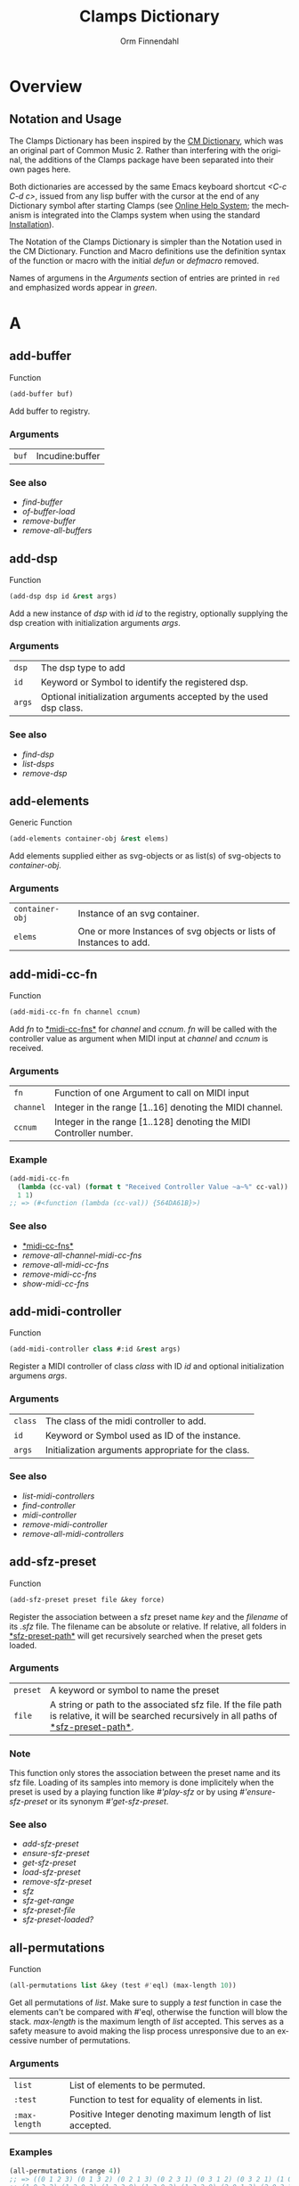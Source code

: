#+TITLE: Clamps Dictionary
#+AUTHOR: Orm Finnendahl
#+LANGUAGE: en
#+startup: entitiespretty
#+OPTIONS: html5-fancy:t
#+OPTIONS: num:nil
#+OPTIONS: toc:2 h:3 html-multipage-join-empty-bodies:t
#+OPTIONS: html-multipage-split:2
#+OPTIONS: html-multipage-toc-to-top:t
#+OPTIONS: html-multipage-export-directory:html/clamps-doc/clamps-dict
#+OPTIONS: html-multipage-open:nil
#+OPTIONS: html-multipage-numbered-filenames:nil
#+OPTIONS: html-preamble:"<a class=\"top-menu\" href=\"../overview/index.html\">Overview</a>\n<a class=\"top-menu\" href=\"../clamps/index.html\">Clamps Packages</a>\n<a class=\"top-menu\" href=\"../cm-dict/index.html\">CM Dictionary</a>\n<a class=\"top-menu top-menu-active\" href=\"./index.html\">Clamps Dictionary</a>\n<a class=\"top-menu\" href=\"../fomus/index.html\">Fomus</a>\n"
#+OPTIONS: html-toc-title:"Index"
#+OPTIONS: html-multipage-include-default-style:nil
#+HTML_DOCTYPE: xhtml5
#+HTML_HEAD: <link rel="stylesheet" type="text/css" href="../css/clamps-dictionary.css" />
#+HTML_HEAD: <link rel="stylesheet" type="text/css" href="../css/themes.css" />
#+HTML_HEAD: <link rel="stylesheet" type="text/css" href="../css/htmlize.css" />
#+HTML_HEAD: <link href="./pagefind/pagefind-ui.css" rel="stylesheet">
#+HTML_HEAD: <script src="./pagefind/pagefind-ui.js"></script>
#+HTML_HEAD: <script src="../js/clamps-doc.js"></script>
# #+SETUPFILE: clamps-dict.setup
#+BEGIN_SRC emacs-lisp :exports results :results: none
  (load (format "%s%s" (file-name-directory (buffer-file-name))
                    "../extra/elisp/clamps-lookup.el"))
  (load (format "%s%s" (file-name-directory (buffer-file-name))
                    "../extra/elisp/clamps-overview-lookup.el"))
  (defun extract-link (string)
  (if (= (aref (string-trim string) 0) 42)
      (replace-regexp-in-string "\\*​\\(.+\\)​\\*" "#\\1" string)
      string))
  (defun export-dict-to-clamps (s backend info)
    (let ((filename (buffer-file-name)))
      (with-temp-buffer
        (insert
         (format "(load \"%s%s\")\n" (file-name-directory filename)
                 "../extra/elisp/cm-dict.el"))
        (insert "(mapcar
   (lambda (entry)
     (let ((symbol (intern (car entry)
  			 ,*common-music-symbols*)))
       (if (boundp symbol)
  	 (push (cadr entry) (symbol-value symbol))
         (set symbol (cdr entry)))))
   '(\n")
        (mapcar
         (lambda (entry)
           (insert
            (format "   (\"%s\" \"clamps-dict/%s\")\n"
                    (extract-link (org-html-element-title (car entry)))
                    (plist-get (cdr entry) :href))))
         (cl-remove-if
          (lambda (x) (= 1 (plist-get (cdr x) :relative-level)))
          (plist-get info :multipage-toc-lookup)))
        (insert "))\n")
        (write-region (point-min) (point-max) "../extra/elisp/clamps-dict.el"))
      (load (format "%s%s" (file-name-directory (buffer-file-name))
                    "../extra/elisp/clamps-dict.el"))
      s))
  (setq gc-cons-threshold 102400000)
  (setq max-lisp-eval-depth 10000)
#+END_SRC
#+BIND: org-export-filter-multipage-functions (export-dict-to-clamps)
#+BIND: org-html-htmlize-output-type css
# \[\[\([^\[]+\)\]\] → [[\1][\1]]
# C-x 8 RET 200b RET C-x 8 0

* Overview
** Notation and Usage

   The Clamps Dictionary has been inspired by the
   [[../cm-dict/index.html][CM Dictionary]], which was an original
   part of Common Music 2. Rather than interfering with the original,
   the additions of the Clamps package have been separated into their
   own pages here.

   Both dictionaries are accessed by the same Emacs keyboard shortcut
   /<C-c C-d c>/, issued from any lisp buffer with the cursor at the
   end of any Dictionary symbol after starting Clamps (see
   [[overview:Online Help System][Online Help System]]; the mechanism
   is integrated into the Clamps system when using the standard
   [[overview:Installation][Installation]]).

   The Notation of the Clamps Dictionary is simpler than the Notation
   used in the CM Dictionary. Function and Macro definitions use the
   definition syntax of the function or macro with the initial /defun/
   or /defmacro/ removed.

   Names of argumens in the /Arguments/ section of entries are printed
   in =red= and emphasized words appear in /green/.
* A
** add-buffer
   Function
   #+BEGIN_SRC lisp
     (add-buffer buf)
   #+END_SRC
   Add buffer to registry.
*** Arguments
    | =buf= | Incudine:buffer |

*** See also
    - [[find-buffer][find-buffer]]
    - [[of-buffer-load][of-buffer-load]]
    - [[remove-buffer][remove-buffer]]
    - [[remove-all-buffers][remove-all-buffers]]
** add-dsp
   Function
   #+BEGIN_SRC lisp
     (add-dsp dsp id &rest args)
   #+END_SRC
   Add a new instance of /dsp/ with id /id/ to the registry, optionally
   supplying the dsp creation with initialization arguments /args/.
*** Arguments
    | =dsp= | The dsp type to add |
    | =id= | Keyword or Symbol to identify the registered dsp. |
    | =args= | Optional initialization arguments accepted by the used dsp class. |

*** See also
    - [[find-dsp][find-dsp]]
    - [[list-dsps][list-dsps]]
    - [[remove-dsp][remove-dsp]]
** add-elements
   Generic Function
   #+BEGIN_SRC lisp
     (add-elements container-obj &rest elems)
   #+END_SRC
   Add elements supplied either as svg-objects or as list(s) of svg-objects to /container-obj/.
*** Arguments
    | =container-obj= | Instance of an svg container. |
    | =elems= | One or more Instances of svg objects or lists of Instances to add. |

** add-midi-cc-fn
   Function
   #+BEGIN_SRC lisp
     (add-midi-cc-fn fn channel ccnum)
   #+END_SRC
   Add /fn/ to [[#midi-cc-fns][*​​midi-cc-fns​​*]] for /channel/ and /ccnum/.
   /fn/ will be called with the controller value as argument when MIDI
   input at /channel/ and /ccnum/ is received.
*** Arguments
    | =fn= | Function of one Argument to call on MIDI input |
    | =channel= | Integer in the range [1..16] denoting the MIDI channel. |
    | =ccnum= | Integer in the range [1..128] denoting the MIDI Controller number. |

*** Example
    #+BEGIN_SRC lisp
      (add-midi-cc-fn
        (lambda (cc-val) (format t "Received Controller Value ~a~%" cc-val))
        1 1)
      ;; => (#<function (lambda (cc-val)) {564DA61B}>)
    #+END_SRC
*** See also
    - [[#midi-cc-fns][*​​midi-cc-fns​​*]]
    - [[remove-all-channel-midi-cc-fns][remove-all-channel-midi-cc-fns]]
    - [[remove-all-midi-cc-fns][remove-all-midi-cc-fns]]
    - [[remove-midi-cc-fns][remove-midi-cc-fns]]
    - [[show-midi-cc-fns][show-midi-cc-fns]]
** add-midi-controller
   Function
   #+BEGIN_SRC lisp
     (add-midi-controller class #:id &rest args)
   #+END_SRC
   Register a MIDI controller of class /class/ with ID /id/ and optional
   initialization argumens /args/.
*** Arguments
    | =class= | The class of the midi controller to add. |
    | =id= | Keyword or Symbol used as ID of the instance. |
    | =args= | Initialization arguments appropriate for the class. |

*** See also
    - [[list-midi-controllers][list-midi-controllers]]
    - [[find-controller][find-controller]]
    - [[midi-controller][midi-controller]]
    - [[remove-midi-controller][remove-midi-controller]]
    - [[remove-all-midi-controllers][remove-all-midi-controllers]]
** add-sfz-preset
   Function
   #+BEGIN_SRC lisp
     (add-sfz-preset preset file &key force)
   #+END_SRC
   Register the association between a sfz preset name /key/ and the
   /filename/ of its /.sfz/ file. The filename can be absolute or
   relative. If relative, all folders in [[#sfz-preset-path][*​​sfz-preset-path​​*]] will get
   recursively searched when the preset gets loaded.
*** Arguments
    | =preset= | A keyword or symbol to name the preset |
    | =file= | A string or path to the associated sfz file. If the file path is relative, it will be searched recursively in all paths of [[#sfz-preset-path][*​​​sfz-preset-path​​​*]]. |

*** Note
    This function only stores the association between the preset
    name and its sfz file. Loading of its samples into memory is done
    implicitely when the preset is used by a playing function like
    [[play-sfz][#'play-sfz]] or by using [[ensure-sfz-preset][#'ensure-sfz-preset]] or its synonym
    [[get-sfz-preset][#'get-sfz-preset]].
    
*** See also
    - [[add-sfz-preset][add-sfz-preset]]
    - [[ensure-sfz-preset][ensure-sfz-preset]]
    - [[get-sfz-preset][get-sfz-preset]]
    - [[load-sfz-preset][load-sfz-preset]]
    - [[remove-sfz-preset][remove-sfz-preset]]
    - [[sfz][sfz]]
    - [[sfz-get-range][sfz-get-range]]
    - [[sfz-preset-file][sfz-preset-file]]
    - [[sfz-preset-loaded?][sfz-preset-loaded?]]
** all-permutations
   Function
   #+BEGIN_SRC lisp
     (all-permutations list &key (test #'eql) (max-length 10))
   #+END_SRC
   Get all permutations of /list/. Make sure to supply a /test/
   function in case the elements can't be compared with #'eql, otherwise
   the function will blow the stack. /max-length/ is the maximum length
   of /list/ accepted. This serves as a safety measure to avoid making
   the lisp process unresponsive due to an excessive number of
   permutations.
*** Arguments
    | =list= | List of elements to be permuted. |
    | =:test= | Function to test for equality of elements in list. |
    | =:max-length= | Positive Integer denoting maximum length of list accepted. |

*** Examples
    #+BEGIN_SRC lisp
      (all-permutations (range 4))
      ;; => ((0 1 2 3) (0 1 3 2) (0 2 1 3) (0 2 3 1) (0 3 1 2) (0 3 2 1) (1 0 2 3)
      ;; (1 0 3 2) (1 2 0 3) (1 2 3 0) (1 3 0 2) (1 3 2 0) (2 0 1 3) (2 0 3 1)
      ;; (2 1 0 3) (2 1 3 0) (2 3 0 1) (2 3 1 0) (3 0 1 2) (3 0 2 1) (3 1 0 2)
      ;; (3 1 2 0) (3 2 0 1) (3 2 1 0))
      
      (all-permutations (range 20))
      ;;
      ;; => Error: list to be permuted exceeds maximum length.
    #+END_SRC
** amp->db
   Function
   #+BEGIN_SRC lisp
     (amp->db amp)
   #+END_SRC
   Return dB value of linear amplitude /amp/. An amplitude of 0 returns a
   dB value of -100.
*** Arguments
    | =amp= | Positive Integer denoting linear amplitude. |

*** Example
    #+BEGIN_SRC lisp
      (amp->db 1) ; => 0.0
      (amp->db 0) ;= -100
    #+END_SRC
** amp->db-slider
   Function
   #+BEGIN_SRC lisp
     (amp->db-slider amp &key (min -40) (max 12))
   #+END_SRC
** array-slice
   Function
   #+BEGIN_SRC lisp
     (array-slice arr row-idx)
   #+END_SRC
   Return the row with index /row-idx/ of a 2-dimensional array as
   1-dimensional array, sharing the same data structure by utilizing
   Common Lisp's displaced array functionality.
*** Arguments
    | =arr= | 2-dimensional Array. |
    | =rox-idx= | Non Negative Integer denoting the Index of the row to return. |

** ats->browser
   Function
   #+BEGIN_SRC lisp
     (ats->browser ats-snd &key (reload t))
   #+END_SRC
   Display the ats struct /ats-snd/ graphically in the interactive ATS
   Player located at /<clamps-base-url>/ats-display/ in the Gui.
*** Arguments
    | =ats-snd= | The ats struct to display. |

*** See also
    - [[clamps-base-url][clamps-base-url]]
** ats->svg
   Function
   #+BEGIN_SRC lisp
     (ats->svg ats-sound &key (brightness 20) x-scale (width 960) (height 540) fname)
   #+END_SRC
   Generate a SVG file of the <ats-sound> and save it at "/tmp/www/ats.svg"
** audio-bus
   Generic Function
   #+BEGIN_SRC lisp
     (audio-bus object)
   #+END_SRC
   automatically generated reader method
* B
** bang-object
   Class

** bind-ref-to-attr
   Generic Function
   #+BEGIN_SRC lisp
     (bind-ref-to-attr refvar attr &optional map)
   #+END_SRC
** bind-refs-to-attrs
   Function
   #+BEGIN_SRC lisp
     (bind-refs-to-attrs &rest refs-and-attrs)
   #+END_SRC
** *​bindings​*
   :PROPERTIES:
   :CUSTOM_ID: bindings
   :END:
   Variable

** buchla-scale
   Function
   #+BEGIN_SRC lisp
     (buchla-scale curr old target &key (max 127))
   #+END_SRC
   Set the <target> fader by interpolating between 0 and <max>, using
   the <curr> and <old> values of a source fader.
   
   The function serves the purpose of avoiding jumps when working with
   non motorized hardware faders: If the value of the software target
   of the hardware fader has changed (e.g. by a preset or some program
   logic) without the hardware fader being updated, moving the
   hardware fader will not cause a jump in the target:
   
   If the hardware fader moves up (> curr old), the remaining space
   above the fader will interpolate the target software fader between
   its current value and the maximum value, if it moves down (< curr
   old), the software target will be interpolated between the current
   value and 0 using the remaining space below the hardware fader.
** buffer-id
   Function
   #+BEGIN_SRC lisp
     (buffer-id buffer)
   #+END_SRC
   get index of buffer from registry.
** buffer-loop-play*
   :PROPERTIES:
   :CUSTOM_ID: buffer-loop-play
   :END:
   Incudine VUG
   #+BEGIN_SRC lisp
     (buffer-loop-play* (buffer buffer) (rate sample) (start-pos sample) (loopstart sample) (loopend sample))
   #+END_SRC
   Buffer loop play Ugen working with any blocksize.
*** Arguments
    | =buffer= | Incudine buffer. |
    | =rate= | Positive Number denoting playback rate (will get adjusted to buffer-sample-rate). |
    | =start-pos= | Non Negative Integer denoting start position in samples. |
    | =loopstart= | Non Negative Integer denoting start of loop in samples. |
    | =loopend= | Non Negative Integer denoting end of loop in samples. |

*** See also
    - [[#buffer-play][buffer-play​*]]
    - [[#buffer-stretch-play][buffer-stretch-play​*]]
    - [[#envelope][envelope​*]]
    - [[#line][line​*]]
    - [[#phasor][phasor​*]]
    - [[#phasor-loop][phasor-loop​*]]
    - [[#play-buffer][play-buffer​*]]
    - [[#play-buffer-loop][play-buffer-loop​*]]
    - [[#play-buffer-stretch][play-buffer-stretch​*]]
    - [[#play-buffer-stretch-env-pan-out][play-buffer-stretch-env-pan-out​*]]
** buffer-play*
   :PROPERTIES:
   :CUSTOM_ID: buffer-play
   :END:
   Incudine VUG
   #+BEGIN_SRC lisp
     (buffer-play* (buffer buffer) (rate sample) (startframe sample) (endframe sample))
   #+END_SRC
   Buffer play Ugen working with any blocksize.
*** Arguments
    | =buffer= | Incudine buffer. |
    | =rate= | Positive Number denoting playback rate (will get adjusted to buffer-sample-rate). |
    | =start-frame= | Non Negative Integer denoting start position of playback in samples. |
    | =endframe= | Non Negative Integer denoting end position of playback in samples. |

*** See also
    - [[#buffer-loop-play][buffer-loop-play​*]]
    - [[#buffer-stretch-play][buffer-stretch-play​*]]
    - [[#envelope][envelope​*]]
    - [[#line][line​*]]
    - [[#phasor][phasor​*]]
    - [[#phasor-loop][phasor-loop​*]]
    - [[#play-buffer][play-buffer​*]]
    - [[#play-buffer-loop][play-buffer-loop​*]]
    - [[#play-buffer-stretch][play-buffer-stretch​*]]
    - [[#play-buffer-stretch-env-pan-out][play-buffer-stretch-env-pan-out​*]]
** buffer-stretch-play
   Function
   #+BEGIN_SRC lisp
     (buffer-stretch-play buffer rate wwidth start end stretch)
   #+END_SRC
** buffer-stretch-play*
   :PROPERTIES:
   :CUSTOM_ID: buffer-stretch-play
   :END:
   Incudine VUG
   #+BEGIN_SRC lisp
     (buffer-stretch-play* (buffer buffer) (rate sample) (wwidth sample) (start sample) (end sample) (stretch sample))
   #+END_SRC
   Buffer play Ugen with granular stretching working with any blocksize.
*** Arguments
    | =buffer= | Incudine buffer. |
    | =rate= | Positive Number denoting playback rate (will get adjusted to buffer-sample-rate). |
    | =wwidth= | Non Negative Integer denoting granular window size in msecs. |
    | =start= | Non Negative Integer denoting start of playback into the buffer in samples. |
    | =end= | Non Negative Integer denoting end of playback into the buffer in samples. |
    | =stretch= | Positive Integer denoting stretching factor. |

*** See also
    - [[#buffer-loop-play][buffer-loop-play​*]]
    - [[#buffer-play][buffer-play​*]]
    - [[#buffer-stretch-play][buffer-stretch-play​*]]
    - [[#envelope][envelope​*]]
    - [[#line][line​*]]
    - [[#phasor][phasor​*]]
    - [[#phasor-loop][phasor-loop​*]]
    - [[#play-buffer][play-buffer​*]]
    - [[#play-buffer-loop][play-buffer-loop​*]]
    - [[#play-buffer-stretch][play-buffer-stretch​*]]
    - [[#play-buffer-stretch-env-pan-out][play-buffer-stretch-env-pan-out​*]]
** bus-name
   Generic Function
   #+BEGIN_SRC lisp
     (bus-name object)
   #+END_SRC
   automatically generated reader method
* C
** calcsndbytes
   Function
   #+BEGIN_SRC lisp
     (calcsndbytes hr min sec &key (samplerate 44100) (bytes-per-sample 4))
   #+END_SRC
   Return the number of bytes (not samples!) from /hr/, /min/ and
   /sec/. Samplerate and the number of bytes per sample can be supplied
   using the /samplerate/ and /bytes-per-sample/ keywords..
*** Arguments
    | =hr= | Number of hours. |
    | =min= | Number of minutes. |
    | =hr= | Number of seconds. |
    | =samplerate= | Number of samples per second. |
    | =bytes-per-sample= | Number of bytes per sample. |

*** Example
    #+BEGIN_SRC lisp
      (calcsndbytes 0 1 10) ; => 12348000
    #+END_SRC
** call/collecting
   Function
   #+BEGIN_SRC lisp
     (call/collecting f n &optional (tail '()))
   #+END_SRC
   Call function /f/ /n/ times, with idx [0..n-1] as argument,
   collecting its results. Return results with tail appended.
*** Arguments
    | =f= | Function of one argument (an integer in the range [0..n]) |
    | =n= | Positive integer |
    | =tail= | A list collected into by prepending to it |

*** Examples
    #+BEGIN_SRC lisp
      (call/collecting (lambda (x) (* x x)) 4 '()) ; => (0 1 4 9)
      
      (call/collecting (lambda (x) (1+ x)) 4 '(hallo)) ; => (1 2 3 4 hallo)
    #+END_SRC
*** See also
    - [[v-collect][v-collect]]
** case-ext
   Macro
   #+BEGIN_SRC lisp
     (case-ext keyform test &rest body)
   #+END_SRC
   case with compare function as second element.
** ccin
   Function
   #+BEGIN_SRC lisp
     (ccin ccnum &optional (channel *global-midi-channel*))
   #+END_SRC
   Return the last received MIDI CC value of controller number /ccnum/
   at MIDI channel /channel/. Setfable.
*** Arguments
    | =ccnum= | Integer in the range [1..128] indicating the Controller Number. |
    | =channel= | Integer in the range [1..16] indicating the MIDI channel. |

*** See also
    - [[#midi-cc-state][*​​midi-cc-state​​*]]
** cd
   Function
   #+BEGIN_SRC lisp
     (cd &optional (dirarg (user-homedir-pathname)))
   #+END_SRC
   Change the current working directory to /dirarg/ or to $HOME if dirarg
   is not supplied.
*** Arguments
    | =dirarg= | String or Pathname. |

*** See also
    - [[pwd][pwd]]
** chan
   Generic Function
   #+BEGIN_SRC lisp
     (chan object)
   #+END_SRC
   Accessor method for the chan slot of an instance of type
   [[midi-controller][midi-controller]].
** clamps
   Function
   #+BEGIN_SRC lisp
     (clamps &key (gui-root "/tmp") (qsynth nil) (open-gui nil))
   #+END_SRC
   Start Clamps including the Gui. This function can be called from the
   /:cl-user/ package.
   
   Apart from starting the webserver for the Gui, the function also:
   
   - Starts the OSC responder for Inkscape.
   - Starts the realtime engine and sets up MIDI ports and receivers by calling [[rts][rts]].
   - Creates groups and buses for incudine dsps (see the Chapter [[clamps:General Incudine Setup][General Incudine Setup]].
   - Starts the documentation acceptor for the online doc at /http://localhost:8282/overview/index.html/.
   
   The following directories will be created in the gui-root path :
   
   - /<clamps-gui-root>/www//
   - /<clamps-gui-root>/www/svg/
   
   The latter is the file path for svg files used in the
   /<clamps-base-url>/svg-display/ page of the Gui.
   
   Any files which need to be accessible by the Gui have to be put
   into the /<clamps-gui-root>/www// subdirectory with their filenames
   relative to this directory.
*** Arguments
    | =:gui-root= | String or Pathname indicating where to put the /www/ subfolder for files accessible by the gui (nicknamed /<clamps-gui-root>/).  |
    | =:open-gui= | Boolean indicating whether to open the /<clamps-base-url>/ in a browser window after starting the gui.  |
    | =:qsynth= | Boolean indicating whether to start the Qsynth softsynth (Linux only). |

*** See also
    - [[clamps-base-url][clamps-base-url]]
    - [[clamps-restart-gui][clamps-restart-gui]]
    - [[clamps-start][clamps-start]]
    - [[clamps-gui-root][clamps-gui-root]]
    - [[rts][rts]]
** clamps-base-url
   Function
   #+BEGIN_SRC lisp
     (clamps-base-url)
   #+END_SRC
   Return the base url to access the Clamps Gui (nicknamed
   /<clamps-base-url>/ in this dictionary).
   
   Its default location is http://localhost:54619.
   
   /<clamps-base-url>/ on the browser side is corresponding to the
   path /<clamps-gui-root>/, so an address named
   /<clamps-base-url>/<file>/ will load the file located at
   /<clamps-gui-root>/<file>/ as HTML into the browser window.
   
   The location for the [[svg->browser][SVG Player Gui]] is at
   /<clamps-base-url>/svg-display/ which translates to the URL
   
   http://localhost:54619/svg-display
*** See also
    - [[clamps][clamps]]
    - [[clamps-restart-gui][clamps-restart-gui]]
    - [[clamps-gui-root][clamps-gui-root]]
    - [[gui][gui]]
    - [[meters][meters]]
** clamps-gui-root
   Function
   #+BEGIN_SRC lisp
     (clamps-gui-root)
   #+END_SRC
   Return the pathname of the Gui root directory. It is nicknamed
   /<clamps-gui-root>/ throughout this dictionary.
   
   /<clamps-gui-root>/ is the path corresponding to
   /<clamps-base-url>/ on the browser side, so any file named /<file>/
   put into the /<clamps-gui-root>/ directory can be accessed in the
   browser at the address /<clamps-base-url>/<file>/.
*** See also
    - [[clamps][clamps]]
    - [[clamps-base-url][clamps-base-url]]
    - [[clamps-restart-gui][clamps-restart-gui]]
** clamps-restart-gui
   Function
   #+BEGIN_SRC lisp
     (clamps-restart-gui gui-root &key (open t) (port 54619))
   #+END_SRC
   Reset the root directory of the Gui to /gui-root/www/, optionally
   opening the Gui in a browser window.
*** Arguments
    | =gui-root= | ist the path where to put the /www/ subfolder for files accessible by the gui (nicknamed /<clamps-gui-root>/ throughout this dictionary).  |
    | =:open= | is a flag indicating whether to open [[clamps-base-url][clamps-base-url]] in a browser window after starting the gui.  In the given path the following directories will be created:  |
    || /<clamps-gui-root>/www// |
    || /<clamps-gui-root>/www/svg//  file path for svg files used in the /svg-display/ page of the Gui.  Any files which need to be accessible by the Gui have to be put into the /<clamps-gui-root>/www// subdirectory with their filenames relative to this directory. |

*** See also
    - [[clamps][clamps]]
    - [[clamps-base-url][clamps-base-url]]
    - [[clamps-gui-root][clamps-gui-root]]
** clamps-start
   Function
   #+BEGIN_SRC lisp
     (clamps-start &key (gui-root "/tmp") (qsynth nil) (open-gui nil))
   #+END_SRC
   Entry function called by [[clamps][clamps]] to start the webserver for the
   GUI, call [[rts][rts]] to set up IO and MIDI, start the OSC responder for
   Incudine, optionally start qsynth (Linux only) and open the gui in a
   browser. This function should normally not be called by the user.
*** Arguments
    | =gui-root= | The root path of the gui |
    | =qsynth= | Boolean indicating whether to start the qsynth softsynth (Linux only). |
    | =open-gui= | Boolean indicating whether to open the gui in a Browser window. |

*** See also
    - [[clamps][clamps]]
    - [[clamps-gui-root][clamps-gui-root]]
    - [[rts][rts]]
** clear-bindings
   Function
   #+BEGIN_SRC lisp
     (clear-bindings)
   #+END_SRC
** clear-dependencies
   Function
   #+BEGIN_SRC lisp
     (clear-dependencies co cb)
   #+END_SRC
   clear all dependencies of a computed ref object.
** clip
   Function
   #+BEGIN_SRC lisp
     (clip val min max)
   #+END_SRC
   Clip val into the range [min..max].
*** Arguments
    | =val= | Number to be clipped. |
    | =min= | Number denoting minimum bound. |
    | =min= | Number denoting maximum bound. |

*** Example
    #+BEGIN_SRC lisp
      (clip -10 0 3) ; => 0
      
      (clip 10 0 3) ; => 3
      
      (clip 1.73 0 3) ; => 1.73
    #+END_SRC
** clog-midi-controller
   Class

   Base Class for the Gui instance of a MIDI controller. Note that each
   open Gui window will create a new instance of all
   clog-midi-controllers it contains. Multiple instances of the same
   clog-midi-controller in different GUi windows will all share the same
   midi-controller instance.
   
   clog-midi-controller implements the following slots with initargs
   being the keywords of the slot symbol:
   
   =midi-controller= -- The midi controller instance of [[clamps:cl-midictl][cl-midictl]], its class derived from [[midi-controller][midi-controller]].
   
   =connection-hash-key= -- A read-only slot containing the hash key of the web connection of the Gui instance.
*** Note
    Any update of any Gui element in any connected Gui window will call
    the [[set-val][set-val]] function of the corresponding [[ref-object][ref-object]] in a slot
    of the shared midi-controller instance, automatically triggering
    updates of the same Gui Element in all other connected Gui windows.
    
*** See also
    - [[m-controller][m-controller]]
** close
   Function
   #+BEGIN_SRC lisp
     (close stream)
   #+END_SRC
** collect-pool
   Function
   #+BEGIN_SRC lisp
     (collect-pool &rest keys)
   #+END_SRC
** combinations
   Function
   #+BEGIN_SRC lisp
     (combinations seq &optional (n 2))
   #+END_SRC
   Get all n combinations of seq.
** construct-plot-command
   Function
   #+BEGIN_SRC lisp
     (construct-plot-command &key region (grid t) (header *gnuplot-header*) (options *gnuplot-options*) &allow-other-keys)
   #+END_SRC
   Helper function to construct the gnuplot command with a given
   header, options and a grid flag.
** copy-instance
   Generic Function
   #+BEGIN_SRC lisp
     (copy-instance object &rest initargs &key &allow-other-keys)
   #+END_SRC
** copy-ref
   Function
   #+BEGIN_SRC lisp
     (copy-ref ref)
   #+END_SRC
** count-elements
   Function
   #+BEGIN_SRC lisp
     (count-elements seq &key (test #'eql) (key #'identity) (sort t))
   #+END_SRC
   Count the number of occurences of all mutually equal elems in
   /seq/ extracted from its items according to the /key/ function and
   satisfying the /test/ function as predicate. Return the results as
   list with sublists of the form (elem count) for each elem, optionally
   sorted according to the setting of /sort/.
*** Arguments
    | =seq= | A Common Lisp Sequence. |
    | =:test= | Function accepted as test function by #'make-hash-table. |
    | =:key= | Function to extract the key to compare from each element. |
    | =:sort= | Boolean indicationg whether and how to sort the results. Possible Values are: |
    || /:from-end/ |
    || /t/ |
    || /nil/ |

   If /:sort/ is /nil/, result returns the items in the order of their
   first occurence, if /:sort/ is /:from-end/, they are returned in
   reverse order of occurence, if /:sort/ is /t/, they are either sorted
   by their value, if all elems are numbers or by the number of occurences
   otherwise.
*** Examples
    #+BEGIN_SRC lisp
      (count-elements '(1 3 2 6 5 4 3 8 1 3 5 2 4 3 6 5 3 3 4 1))
      ;; => ((1 3) (2 2) (3 6) (4 3) (5 3) (6 2) (8 1))
      
      (count-elements '(1 3 2 6 5 4 3 8 1 3 5 2 4 3 6 5 3 3 4 1) :sort :from-end)
      ;; => ((8 1) (4 3) (5 3) (6 2) (2 2) (3 6) (1 3))
      
      (count-elements '(1 3 2 6 5 4 3 8 1 3 5 2 4 3 6 5 3 3 4 1) :sort t)
      ;; => ((1 3) (2 2) (3 6) (4 3) (5 3) (6 2) (8 1))
      
      (count-elements '(a b a d e c d a e d e b d f d e) :sort t)
      ;; => ((d 5) (e 4) (a 3) (b 2) (f 1) (c 1))
      
      (count-elements '((a 10) (b 11) (a 12) (d 13)) :key #'first :sort t)
      ;; => ((a 2) (d 1) (b 1))
    #+END_SRC
** counter
   Macro
   #+BEGIN_SRC lisp
     (counter start end &key (step 1) loop-p done-action)
   #+END_SRC
   Count from START to END (excluded) by STEP, optionally in loop if
   LOOP-P is T.
   
   The one-argument function DONE-ACTION is called at the end if LOOP-P is NIL.
   The function argument is the DSP node.
** create-collection
   Function
   #+BEGIN_SRC lisp
     (create-collection parent width)
   #+END_SRC
** create-grid
   Function
   #+BEGIN_SRC lisp
     (create-grid parent class width)
   #+END_SRC
** create-hide-button
   Function
   #+BEGIN_SRC lisp
     (create-hide-button parent element-to-hide &key label (background '("transparent" "orange")) color flash-time values css (val 1) auto-place)
   #+END_SRC
** create-o-bang
   Function
   #+BEGIN_SRC lisp
     (create-o-bang parent bindings &key width height label (background '("transparent" "orange")) color flash-time css flash)
   #+END_SRC
** create-o-knob
   Function
   #+BEGIN_SRC lisp
     (create-o-knob parent bindings &key (unit "") (precision 2) min max width height step css)
   #+END_SRC
** create-o-multislider
   Function
   #+BEGIN_SRC lisp
     (create-o-multislider parent bindings &key (direction :up) (value 0) (min 0) (max 1) width height label background colors (thumb-color "transparent") (mapping :lin) (clip-zero nil))
   #+END_SRC
** create-o-numbox
   Function
   #+BEGIN_SRC lisp
     (create-o-numbox parent bindings &key min max width height (precision 2) css)
   #+END_SRC
** create-o-radio
   Function
   #+BEGIN_SRC lisp
     (create-o-radio parent bindings &key labels label width height (background '(("transparent" ("orange")))) color flash-time values (num 8) (direction :right) css)
   #+END_SRC
** create-o-scope
   Function
   #+BEGIN_SRC lisp
     (create-o-scope parent bindings &key width height css buffer)
   #+END_SRC
** create-o-slider
   Function
   #+BEGIN_SRC lisp
     (create-o-slider parent bindings &key (direction :up) (min 0) (max 1) label background thumb-color bar-color (mapping :lin) (clip-zero nil) (width "1em") (height "8em") padding css)
   #+END_SRC
** create-o-svg
   Function
   #+BEGIN_SRC lisp
     (create-o-svg parent bindings &key svg padding css (cursor-pos 0) (shift-x 0) (shift-y 0) (background "#fff") (scale 1) (inverse 0))
   #+END_SRC
** create-o-toggle
   Function
   #+BEGIN_SRC lisp
     (create-o-toggle parent bindings &key width height label (background '("transparent" "orange")) color flash-time values css)
   #+END_SRC
** create-o-vumeter
   Function
   #+BEGIN_SRC lisp
     (create-o-vumeter parent bindings &key (direction :up) (type :led) (mapping :db-lin) (width "1em") (height "8em") padding css)
   #+END_SRC
** ct->fr
   Function
   #+BEGIN_SRC lisp
     (ct->fr ct)
   #+END_SRC
   Return the frequency ratio of the Midicents interval /ct/.
*** Arguments
    | =ct= | The interval in Midicents. |

*** Examples
    #+BEGIN_SRC lisp
      (ct->fr 12) ;; => 2
      
      (ct->fr 1) ;; => 1.0594631
      
      (ct->fr 7) ;; => 1.4983071
      
      (ct->fr -12) ;; => 1/2
      
      (mapcar #'ct->fr (range 13))
      ;;  => (1 1.0594631 1.122462 1.1892071 1.2599211 1.3348398 1.4142135 1.4983071
      ;;      1.587401 1.6817929 1.7817974 1.8877486 2)
    #+END_SRC
*** See also
    - [[fr->ct][fr->ct]]
** cuda-dsp
   Class

   Superclass for dsp objects of the dsp infrastructure
   of /clog-dsp-widgets/ in Clamps. An object derived from this type will
   be created using the [[add-dsp][add-dsp]] function and its slots automatically
   filled on initialization.
   
   cuda-dsp implements the following slots with accessor methods of the
   same name (if not indicated otherwise) and initargs being the keywords
   of the slot symbol:
   
   =id= -- The id used in the clamps dsp infrastructure. Accessor is [[dsp-id][dsp-id]].
   
   =nodes= -- The active Incudine nodes of a running instance. Accessor is [[dsp-nodes][dsp-nodes]]
   
   =node-group= -- The Incudine group of a running instance. Defaults to 300.
   
   =unwatch= -- List of unwatch functions used by the instance.
*** Note
    Except for the /unwatch/ slot, the user normally will not be dealing
    with the slots of a cuda-dsp instance directly except for inspection
    purposes. The slots are documented here mainly for clarity and
    insight.
    
*** See also
    - [[clamps:clog-dsp-widgets][clog-dsp-widgets]]
    - [[add-dsp][add-dsp]]
* D
** date-string
   Function
   #+BEGIN_SRC lisp
     (date-string)
   #+END_SRC
   Return a string of the current time in the format
     /"yyyy-mm-dd-hr-min-sec"/
** db->amp
   Function
   #+BEGIN_SRC lisp
     (db->amp db)
   #+END_SRC
   Return amp value of dB value /db/. The dB value is clipped below -100
   and returns the amplitude 0.
*** Arguments
    | =amp= | Positive Integer denoting amplitude. |

*** Example
    #+BEGIN_SRC lisp
      (db->amp 0) ; => 1
      (db->amp -6) ; => 0.5011872
      (db->amp -100) ; => 0
    #+END_SRC
** db->db-slider
   Function
   #+BEGIN_SRC lisp
     (db->db-slider db &key (min -40) (max 12))
   #+END_SRC
** db-slider->amp
   Function
   #+BEGIN_SRC lisp
     (db-slider->amp x &key (min -40) (max 12))
   #+END_SRC
** db-slider->db
   Function
   #+BEGIN_SRC lisp
     (db-slider->db slider-val &key (min -40) (max 12))
   #+END_SRC
** def-params
   Macro
   #+BEGIN_SRC lisp
     (def-params &rest syms)
   #+END_SRC
** define-watch
   Generic Function
   #+BEGIN_SRC lisp
     (define-watch refvar attr new)
   #+END_SRC
** defparameter*
   :PROPERTIES:
   :CUSTOM_ID: defparameter
   :END:
   Macro
   #+BEGIN_SRC lisp
     (defparameter* &rest pairs)
   #+END_SRC
   Form for the definition of multiple parameters. /Pairs/ are one or
   more elements, being the arguments of a single defparameter form.
*** Arguments
    | =pairs= | one or more elements, either a Symbol or a list of 1-3 elements with a Symbol as first and a String as third element. |

*** Examples
    #+BEGIN_SRC lisp
      (defparameter* *a* (*b*) (*c* 1) (*d* 1 "parameter d"))
      
      ;; The above form is the same as:
      
      (progn
        (defparameter *a* nil)
        (defparameter *b* nil)
        (defparameter *c* 1)
        (defparameter *d* "parameter d"))
    #+END_SRC
*** See also
    - [[#defvar][defvar​*]]
** defvar*
   :PROPERTIES:
   :CUSTOM_ID: defvar
   :END:
   Macro
   #+BEGIN_SRC lisp
     (defvar* &rest pairs)
   #+END_SRC
   Form for the definition of multiple variable. /Pairs/ are one or
   more elements, being the arguments of a single defparameter form.
*** Arguments
    | =pairs= | one or more elements, either a Symbol or a list of 1-3 elements with a Symbol as first and a String as third element. |

*** Examples
    #+BEGIN_SRC lisp
      (defvar​* *​a​* (*​b​*) (*​c​* 1) (*​d​* 1 "variable d"))
      
      ;; The above form is the same as:
      
      (progn
        (defvar *a* nil)
        (defvar *b* nil)
        (defvar *c* 1)
        (defvar *d* "variable d"))
    #+END_SRC
*** See also
    - [[#defparameter][defparameter​*]]
** delete-props
   Function
   #+BEGIN_SRC lisp
     (delete-props proplist &rest props)
   #+END_SRC
   Destructively remove props from property list /proplist/ and return
   it.
*** Arguments
    | =proplist= | Property list. |
    | =props= | One or more properties to delete. |

*** See also
    - [[do-proplist][do-proplist]]
    - [[do-proplist/collecting][do-proplist/collecting]]
    - [[get-prop][get-prop]]
    - [[get-props-list][get-props-list]]
    - [[map-proplist][map-proplist]]
    - [[with-props][with-props]]
** differentiate
   Function
   #+BEGIN_SRC lisp
     (differentiate list &key (modifier #'-) (start (first list)))
   #+END_SRC
   Return differences or the results of applying /modifier/ to subsequent
   elements of /list/.
*** Arguments
    | =list= | List to integrate |
    | =:modifier= | Function to apply to all elements accumulationg the results. |
    | =:start= | Number denoting the start value. |

*** Examples
    #+BEGIN_SRC lisp
      (differentiate '(0 2 3 7 12)) ; => (0 2 1 4 5)
      
      (differentiate '(0 2 3 7 12) :start 3) ; => (3 2 1 4 5)
      
      (differentiate '(1 2 6 12 48) :modifier #'/) ; => (1 2 3 2 4)
      
      (differentiate (integrate '(17 2 4))) ; => (17 2 4)
    #+END_SRC
*** See also
    - [[integrate][integrate]]
** do-proplist
   Macro
   #+BEGIN_SRC lisp
     (do-proplist (keysym valuesym) proplist &body body)
   #+END_SRC
   Like dolist but traversing a property list. All keys and values of
   /proplist/ are bound to the symbols /keysym/ and /valuesym/ in the
   lexical scope of /body/.
*** Arguments
    | =keysym= | Symbol bound to all keys of the property list. |
    | =valuesym= | Symbol bound to all values of the property list. |
    | =proplist= | Property list to be traversed. |

*** Examples
    #+BEGIN_SRC lisp
      (do-proplist (key value) '(a 1 b 2 c 3 d 4)
        (format t "key: ~a, value: ~a~%" key value)) ;  => nil
      
      ;; Output in REPL:
      ;;
      ;; key: a, value: 1
      ;; key: b, value: 2
      ;; key: c, value: 3
      ;; key: d, value: 4
      
      (let ((proplist '(a 1 b 2 c 3 d 4)))
        (do-proplist (key value) proplist
          (setf (getf proplist key) (incf value 10)))
        proplist)
      ;; => (a 11 b 12 c 13 d 14)
    #+END_SRC
*** See also
    - [[delete-props][delete-props]]
    - [[do-proplist/collecting][do-proplist/collecting]]
    - [[get-prop][get-prop]]
    - [[get-props-list][get-props-list]]
    - [[map-proplist][map-proplist]]
    - [[with-props][with-props]]
** do-proplist/collecting
   Macro
   #+BEGIN_SRC lisp
     (do-proplist/collecting (keysym valuesym) proplist &body body)
   #+END_SRC
   Like do-proplist but collecting the result. All keys and values of
   /proplist/ are bound to the symbols /keysym/ and /valuesym/ in the
   lexical scope of /body/.
*** Arguments
    | =keysym= | Symbol bound to all keys of the property list. |
    | =valuesym= | Symbol bound to all values of the property list. |
    | =proplist= | Property list to be traversed. |

*** Examples
    #+BEGIN_SRC lisp
      (do-proplist/collecting (key val) '(:a 2 :b 5 :c 4)
        (list key (1+ val)))
      ;; => ((:a 3) (:b 6) (:c 5))
    #+END_SRC
*** See also
    - [[delete-props][delete-props]]
    - [[do-proplist][do-proplist]]
    - [[get-prop][get-prop]]
    - [[get-props-list][get-props-list]]
    - [[map-proplist][map-proplist]]
    - [[with-props][with-props]]
** do-repeated
   Function
   #+BEGIN_SRC lisp
     (do-repeated n fn &rest args)
   #+END_SRC
   Recursively apply /fn/ to /args/ /n/ times.
*** Arguments
    | =n= | Integer number of repetitions. |
    | =fn= | Function to apply. |

*** Examples
    #+BEGIN_SRC lisp
      (do-repeated 4 (lambda (x) (* x 2)) 1) ; => 16
      
      (do-repeated 4 (lambda (x) (* x x)) 2)  ; => 65536
      
      (do-repeated 6 (lambda (list) (cons 1 list)) '()) ; => (1 1 1 1 1 1)
    #+END_SRC
*** See also
    - [[repeated][repeated]]
** dround
   Function
   #+BEGIN_SRC lisp
     (dround num &optional (prec 2))
   #+END_SRC
   Return a float of /num/ rounded to /prec/ decimal places.
*** Arguments
    | =num= | The number to round. |
    | =prec= | Non Negative Integer denoting the number of decimal places. |

*** Examples
    #+BEGIN_SRC lisp
      (dround 1/3) ; => 0.33
      
      (dround 1/3 5) ; => 0.33333
      
      (dround 1) ; => 1.0
    #+END_SRC
** dsp-id
   Generic Function
   #+BEGIN_SRC lisp
     (dsp-id object)
   #+END_SRC
   Accessor for the id slot of dsp /object/. Read-only.
*** See also
    - [[cuda-dsp][cuda-dsp]]
** dsp-nodes
   Generic Function
   #+BEGIN_SRC lisp
     (dsp-nodes object)
   #+END_SRC
   Accessor for the nodes slot of dsp /object/.
*** See also
    - [[cuda-dsp][cuda-dsp]]
* E
** ensure-buffer
   Function
   #+BEGIN_SRC lisp
     (ensure-buffer file &key (path *sfile-path*))
   #+END_SRC
   Load and register buffer from /file/ if not loaded already. Return
   buffer.
*** Arguments
    | =file= | Pathname or String denoting a soundfile. |
    | =:path= | List of Pathnames or Strings to search for file. |

*** See also
    - [[add-buffer][add-buffer]]
    - [[find-buffer][find-buffer]]
    - [[of-buffer-load][of-buffer-load]]
    - [[remove-buffer][remove-buffer]]
    - [[remove-all-buffers][remove-all-buffers]]
    - [[#sfile-path][*​​sfile-path​​*]]
** ensure-prop
   Macro
   #+BEGIN_SRC lisp
     (ensure-prop proplist prop default)
   #+END_SRC
   Ensure that the property /prop/ exists in /proplist/, otherwise set it
   to /default/. Return the value of prop.
*** Arguments
    | =proplist= | Property list. |
    | =prop= | Keyword or Symbol denoting the property key to ensure. |
    | =default= | The value the property should get assigned to if not set. |

*** Examples
    #+BEGIN_SRC lisp
      (defvar *proplist* '(:a 10 :b hello :c "world"))
      
      (ensure-prop *proplist* :d 5)
      ;; => 5
      
      *proplist* ; => (:d 5 :a 10 :b hello :c "world")
      
      ;; As property :a already exists, don't change it and return its
      ;; current value:
      
      (ensure-prop *proplist* :a 3)
      ;; => 10
      
      *proplist* ; => (:d 5 :a 10 :b hello :c "world")
    #+END_SRC
** ensure-sfz-preset
   Function
   #+BEGIN_SRC lisp
     (ensure-sfz-preset preset &key force oneshot)
   #+END_SRC
   Load the sfz definition of /preset/ and all its samples into the
   system if it hasn't been loaded previously. If force is /t/, force
   reload. Optionally disable loop playback with /oneshot/.
   
   The association between the preset name and its sfz file has to be
   established before using [[add-sfz-preset][add-sfz-preset]], otherwise a warning is
   issued and no file is loaded.
*** Arguments
    | =preset= | A keynum or symbol to serve as the name/id of the preset.  |
    | =:force= | A boolean indicating to force a reload even if the preset has been loaded before.  |
    | =:oneshot= | Boolean denoting whether not to loop the playback. |

*** See also
    - [[add-sfz-preset][add-sfz-preset]]
    - [[ensure-sfz-preset][ensure-sfz-preset]]
    - [[get-sfz-preset][get-sfz-preset]]
    - [[load-sfz-preset][load-sfz-preset]]
    - [[remove-sfz-preset][remove-sfz-preset]]
    - [[sfz][sfz]]
    - [[sfz-get-range][sfz-get-range]]
    - [[sfz-preset-file][sfz-preset-file]]
    - [[sfz-preset-lsamples][sfz-preset-lsamples]]
    - [[sfz-preset-buffers][sfz-preset-buffers]]
    - [[sfz-preset-loaded?][sfz-preset-loaded?]]
** *​env1​*
   :PROPERTIES:
   :CUSTOM_ID: env1
   :END:
   Variable

   Incudine three point ASR envelope with attack time 0 and release time
   0.1 of the total duration.
*** Example
      #+BEGIN_SRC lisp
      (plot *env1*)
      ;; => nil
      #+END_SRC
      #+attr_html: :width 50%
      #+CAPTION: *​env1​* envelope
      [[./img/env1-plot.svg]]
** envelope*
   :PROPERTIES:
   :CUSTOM_ID: envelope
   :END:
   Incudine VUG
   #+BEGIN_SRC lisp
     (envelope* (env envelope) (gate sample) (time-scale sample) (done-action function))
   #+END_SRC
   Envelope Ugen working with any blocksize. The product of /time-scale/
   and the total duration of /env/ is the total duration of the envelope
   in seconds. /done-action/ is called when the total-duration has been
   reached or when /gate/ is zero and the release phase of the envelope
   has ended.
   
   envelope* returns an array of block-size samples.
*** Arguments
    | =env= | incudine.vug:envelope |
    | =gate= | Number functioning as a gate: If zero, start the release phase. |
    | =time-scale= | Number scaling the envelope x-values. |
    | =done-action= | Function to call on the dsp-node at end of release. |

*** See also
    - [[#buffer-loop-play][buffer-loop-play​*]]
    - [[#buffer-play][buffer-play​*]]
    - [[#buffer-stretch-play][buffer-stretch-play​*]]
    - [[#envelope][envelope​*]]
    - [[#line][line​*]]
    - [[#phasor][phasor​*]]
    - [[#phasor-loop][phasor-loop​*]]
    - [[#play-buffer][play-buffer​*]]
    - [[#play-buffer-loop][play-buffer-loop​*]]
    - [[#play-buffer-stretch][play-buffer-stretch​*]]
    - [[#play-buffer-stretch-env-pan-out][play-buffer-stretch-env-pan-out​*]]
** every-nth
   Function
   #+BEGIN_SRC lisp
     (every-nth list n &key (offset 0))
   #+END_SRC
   Return a sublist of /list/ containing every element with an index
   being a multiple of /n/.
*** Arguments
    | =list= | Input list. |
    | =n= | Positive integer denoting the index distance between elements. |
    | =:offset= | Positive integer denoting offset into the input list. |

*** Example
    #+BEGIN_SRC lisp
      (every-nth '(9 10 11 12 13 14 15 16 17 18 19 20) 3 :offset 1)
      ;; => (10 13 16 19)
    #+END_SRC
** exp-n
   Macro
   #+BEGIN_SRC lisp
     (exp-n val min max)
   #+END_SRC
   Return the reverse exponential interpolation for a value in the range
   /[min..max]/ as a normalized float value. /Min/ and /max/ have to be
   positive numbers.
*** Arguments
    | =x= | An input value in the range /[min..max]/ to be interpolated. |
    | =min= | The minimum value. |
    | =max= | The maximum value. |

*** Examples
    #+BEGIN_SRC lisp
      (exp-n 1 1 100) ; => 0.0
      
      (exp-n 10 1 100) ; => 0.5
      
      (exp-n 100 1 100) ; => 1.0
    #+END_SRC
*** See also
    - [[lin-n][lin-n]]
    - [[m-exp][m-exp]]
    - [[m-lin][m-lin]]
    - [[n-exp][n-exp]]
    - [[n-exp-dev][n-exp-dev]]
    - [[n-lin][n-lin]]
    - [[n-lin-dev][n-lin-dev]]
** export-svg
   Function
   #+BEGIN_SRC lisp
     (export-svg svg-file)
   #+END_SRC
** export-svg-file
   Function
   #+BEGIN_SRC lisp
     (export-svg-file svg-file &key (fname "/tmp/test.svg" fname-supplied-p) (inverse nil) (showgrid t) (gridtype "4x4") width (zoom 1.4) (cx 350) (cy 360) (w-width 1920) (w-height 1080) (w-x 0) (w-y 0))
   #+END_SRC
* F
** faderfox-gui
   Function
   #+BEGIN_SRC lisp
     (faderfox-gui #:id gui-parent &key (chan 4))
   #+END_SRC
** faderfox-midi
   Class

** fibonacci
   Function
   #+BEGIN_SRC lisp
     (fibonacci n)
   #+END_SRC
   Calculate the /n/-th element of the Fibonacci series. The function is
   not recursive, but calculates the value directly, running in constant
   time.
*** Arguments
    | =n= | Non Negative Integer denoting the index of the Fibonacci series. |

*** Example
    #+BEGIN_SRC lisp
      (mapcar #'fibonacci (range 12)) ; => (1 1 2 3 5 8 13 21 34 55 89 144)
    #+END_SRC
** file-string
   Function
   #+BEGIN_SRC lisp
     (file-string infile)
   #+END_SRC
** filter
   Function
   #+BEGIN_SRC lisp
     (filter pred seq)
   #+END_SRC
   Return a list of all elements of /seq/ satisfying /pred/.
*** Arguments
    | =seq= | A Common Lisp sequence |
    | =pred= | Function of one element for filtering elements. |

*** Example
    #+BEGIN_SRC lisp
      (filter (lambda (e) (< e 9)) '(3 1 12 17 5 4)) ; => (3 1 5 4)
    #+END_SRC
** find-buffer
   Function
   #+BEGIN_SRC lisp
     (find-buffer name)
   #+END_SRC
   Find all buffers with a name being a full pathname or the
   pathname-name of /name/.
*** Arguments
    | =name= | String or Pathname denoting the buffer's filename. |

*** See also
    - [[add-buffer][add-buffer]]
    - [[of-buffer-load][of-buffer-load]]
    - [[remove-buffer][remove-buffer]]
    - [[remove-all-buffers][remove-all-buffers]]
** find-controller
   Function
   #+BEGIN_SRC lisp
     (find-controller #:id)
   #+END_SRC
   Return MIDI controller instance with ID /id/ or /nil/ if not
   registered.
*** Arguments
    | =id= | Keyword or Symbol used as ID of a midicontroller instance . |

*** See also
    - [[add-midi-controller][add-midi-controller]]
    - [[list-midi-controllers][list-midi-controllers]]
    - [[midi-controller][midi-controller]]
    - [[remove-midi-controller][remove-midi-controller]]
    - [[remove-all-midi-controllers][remove-all-midi-controllers]]
** find-dsp
   Function
   #+BEGIN_SRC lisp
     (find-dsp id)
   #+END_SRC
   Find a running Incudine dsp registered with [[add-dsp][add-dsp]].
*** Arguments
    | =id= | Keyword or Symbol identifying the dsp. |

*** See also
    - [[add-dsp][add-dsp]]
    - [[list-dsps][list-dsps]]
    - [[remove-dsp][remove-dsp]]
** flash
   Generic Function
   #+BEGIN_SRC lisp
     (flash clog-obj)
   #+END_SRC
** flatten
   Function
   #+BEGIN_SRC lisp
     (flatten form)
   #+END_SRC
   Remove all brackets except the outmost from /form/. Non-recursive,
   non-stack version from Rosetta Code.
*** Arguments
    | =form= | A Common Lisp form. |

*** Examples
    #+BEGIN_SRC lisp
      (flatten '((a b) (((c d) (e f)) (g h)) (i k)))
      ;; -> (a b c d e f g h i k)
    #+END_SRC
*** See also
    - [[flatten-fn][flatten-fn]]
** flatten-fn
   Function
   #+BEGIN_SRC lisp
     (flatten-fn list &key (test #'atom) (key #'identity))
   #+END_SRC
   Remove all brackets except the outmost in /list/. Use /test/ and /key/
   to determine where to stop removing brackets.
*** Arguments
    | =list= | input List. |
    | =test= | Function applied to each element of list to test for the end of flattening. |
    | =key= | Function applied to each element of list before testing. |

*** Examples
    #+BEGIN_SRC lisp
      (flatten-fn '((a b) (((c d) (e f)) (g h)) (i k)))
      ;; -> (a b c d e f g h i k)
      
      ;; keep one level of brackets:
      
      (flatten-fn '((a b) (((c d) (e f)) (g h)) (i k)) :key #'car)
      ;; -> ((a b) (c d) (e f) (g h) (i k))
    #+END_SRC
*** See also
    - [[flatten][flatten]]
** format-with-slots
   Macro
   #+BEGIN_SRC lisp
     (format-with-slots stream obj string &rest slots)
   #+END_SRC
** fr->ct
   Function
   #+BEGIN_SRC lisp
     (fr->ct fr)
   #+END_SRC
   Return the Midicents interval of the frequency ratio /fr/.
*** Arguments
    | =fr= | Positive Number denoting the frequency ratio of the interval. |

*** Examples
    #+BEGIN_SRC lisp
      (fr->ct 2) ;; => 12.0
      
      (fr->ct 4/5) ;; => -3.863137
      
      (fr->ct 3/2) ;; => 7.01955
      
      (fr->ct 1/2) ;; => -12.0
      
      (mapcar #'fr->ct (range 1 17))
      ;; => (0.0 12.0 19.01955 24.0 27.863136 31.01955 33.68826 36.0 38.0391 39.863136
      ;;     41.51318 43.01955 44.405277 45.68826 46.882687 48.0)
    #+END_SRC
*** See also
    - [[ct->fr][ct->fr]]
** ftom
   Function
   #+BEGIN_SRC lisp
     (ftom f &key (tuning-base 440))
   #+END_SRC
* G
** get-buffer
   Function
   #+BEGIN_SRC lisp
     (get-buffer id)
   #+END_SRC
   get buffer from registry by index.
** get-dtime-fn
   Function
   #+BEGIN_SRC lisp
     (get-dtime-fn mina maxa minbfn maxbfn &key (distribution '((0 :weight 9 (1 :weight 3) 2 3 4))) (thresh 0.5))
   #+END_SRC
   return a function calculating a delta-time on each call. The
   distribution specifies a random distribution (using cm's weighting) to
   determine the number of dtimes returned between [mina..maxa] before
   returning a number between calling [minbfn..maxbfn] on x. A :thresh
   keyword determines a threshold for [minb..maxb], below which no
   [mina..maxa] values are returned.
** get-dtime-fn-no-x
   Function
   #+BEGIN_SRC lisp
     (get-dtime-fn-no-x mina maxa minb maxb &key (distribution '(1 1 1 1 2 3 4)))
   #+END_SRC
   return a function calculating a delta-time on each call. The
   distribution specifies a random distribution (using cm's weighting) to
   determine the number of dtimes returned between [mina..maxa] before
   returning a number between [minb..maxb].
** get-duplicates
   Function
   #+BEGIN_SRC lisp
     (get-duplicates list &key (test #'eql) (once nil))
   #+END_SRC
   Return all Elements of /list/ which occur more than once with respect
   to the /test/ predicate. If /once/ is non-nil, return each duplicate
   element only once.
*** Arguments
    | =list= | List being examined. |
    | =test= | Function to determine equality of elements. |
    | =once= | Boolean to determine if only one of the duplicate elements is returned. |

*** Examples
    #+BEGIN_SRC lisp
      (get-duplicates '(0 1 3 2 4 3 9 3 1 3 4 2 3)) ; => (1 3 2 4 3 3 3)
      
      (get-duplicates '(0 1 3 2 4 3 9 3 1 3 4 2 3) :once t)  ; => (1 2 4 3)
    #+END_SRC
** get-keynum
   Function
   #+BEGIN_SRC lisp
     (get-keynum entry)
   #+END_SRC
** get-prop
   Function
   #+BEGIN_SRC lisp
     (get-prop proplist key &optional default)
   #+END_SRC
   Like getf but using #'equal for testing of the property key.
*** Arguments
    | =proplist= | Property list |
    | =key= | Lisp Object ervong as key in property list. |

*** Example
    #+BEGIN_SRC lisp
      (get-prop '("George" "Maciunas" "Simone" "de Beauvoir") "Simone") ; => "de Beauvoir"
    #+END_SRC
*** See also
    - [[delete-props][delete-props]]
    - [[do-proplist][do-proplist]]
    - [[do-proplist/collecting][do-proplist/collecting]]
    - [[get-props-list][get-props-list]]
    - [[map-proplist][map-proplist]]
    - [[with-props][with-props]]
** get-props-list
   Function
   #+BEGIN_SRC lisp
     (get-props-list proplist props &key (force-all nil))
   #+END_SRC
   Return a new property list containing /props/ and their values
   extracted from /proplist/. Properties not present in proplist are
   ignored. If /force-all/ is non-nil, also return properties not present
   in proplist with nil as value.
*** Arguments
    | =proplist= | Property list. |
    | =props= | Properties to extract from proplist. |
    | =:force-all= | Boolean to indicate if non-present props should get included in result. |

*** Examples
    #+BEGIN_SRC lisp
      (get-props-list '(:a 1 :b 2 :c 3 :d "Foo") '(:d :a)) ; => (:d "Foo" :a 1)
      
      (get-props-list '(:a 1 :b 2 :c 3 :d "Foo") '(:a :e)) ; => (:a 1)
      
      (get-props-list '(:a 1 :b 2 :c 3 :d "Foo" :a 4) '(:a :e) :force-all t)  ; => (:a 1 :e nil)
    #+END_SRC
*** See also
    - [[delete-props][delete-props]]
    - [[do-proplist][do-proplist]]
    - [[do-proplist/collecting][do-proplist/collecting]]
    - [[get-prop][get-prop]]
    - [[map-proplist][map-proplist]]
    - [[with-props][with-props]]
** get-ref
   Function
   #+BEGIN_SRC lisp
     (get-ref controller ref-idx)
   #+END_SRC
   return the ref-object of the midi-controller <controller> given the
   <ref-idx> indexing into the cc-nums slot of the controller.
** get-sfz-preset
   Function
   #+BEGIN_SRC lisp
     (get-sfz-preset preset &key force oneshot)
   #+END_SRC
   Load the sfz definition of /preset/ and all its samples into the
   system if it hasn't been loaded previously. If force is /t/, force
   reload. Optionally disable loop playback with /oneshot/.
   
   The association between the preset name and its sfz file has to be
   established before using [[add-sfz-preset][add-sfz-preset]], otherwise a warning is
   issued and no file is loaded.
*** Arguments
    | =preset= | A keynum or symbol to serve as the name/id of the preset.  |
    | =:force= | A boolean indicating to force a reload even if the preset has been loaded before.  |
    | =:oneshot= | Boolean denoting whether not to loop the playback. |

*** See also
    - [[add-sfz-preset][add-sfz-preset]]
    - [[ensure-sfz-preset][ensure-sfz-preset]]
    - [[get-sfz-preset][get-sfz-preset]]
    - [[load-sfz-preset][load-sfz-preset]]
    - [[remove-sfz-preset][remove-sfz-preset]]
    - [[sfz][sfz]]
    - [[sfz-get-range][sfz-get-range]]
    - [[sfz-preset-file][sfz-preset-file]]
    - [[sfz-preset-lsamples][sfz-preset-lsamples]]
    - [[sfz-preset-buffers][sfz-preset-buffers]]
    - [[sfz-preset-loaded?][sfz-preset-loaded?]]
** get-sndfile-path
   Function
   #+BEGIN_SRC lisp
     (get-sndfile-path fname path)
   #+END_SRC
** get-time
   Function
   #+BEGIN_SRC lisp
     (get-time secs &key (prec 2))
   #+END_SRC
   Convert a /secs/ representing seconds into a list of the form /(hr min
   secs)/.
*** Arguments
    | =secs= | Number representing time in seconds. |
    | =prec= | Number of digits after the comma of seconds |

*** Example
    #+BEGIN_SRC lisp
      (get-time 2753.3) ; => (0 45 53.30005)
    #+END_SRC
** get-val
   Function
   #+BEGIN_SRC lisp
     (get-val ref)
   #+END_SRC
   Return the value of /ref-object/.
*** Arguments
    | =ref-object= | An instance of [[ref-object][ref-object]]. |

*** See also
    - [[make-computed][make-computed]]
    - [[make-ref][make-ref]]
    - [[set-val][set-val]]
    - [[watch][watch]]
** *​global-midi-channel​*
   :PROPERTIES:
   :CUSTOM_ID: global-midi-channel
   :END:
   Variable

   Default MIDI channel for midi controllers or access functions like
   [[ccin][ccin]].
*** See also
    - [[ccin][ccin]]
    - [[midi-controller][midi-controller]]
** *​gnuplot-header​*
   :PROPERTIES:
   :CUSTOM_ID: gnuplot-header
   :END:
   Variable

** *​gnuplot-options​*
   :PROPERTIES:
   :CUSTOM_ID: gnuplot-options
   :END:
   Variable

** *​gnuplot-program​*
   :PROPERTIES:
   :CUSTOM_ID: gnuplot-program
   :END:
   Variable

** group
   Function
   #+BEGIN_SRC lisp
     (group source n)
   #+END_SRC
   group elems of list into sublists of length n
** group-by
   Function
   #+BEGIN_SRC lisp
     (group-by list group-lengths)
   #+END_SRC
   Partition /list/ into sublists of lengths given by /group-lenghts/
   cyclically.
*** Arguments
    | =list= | The list to partition. |
    | =group-lenghts= | List of Positive Integers denoting the sequence of lengths of the partitions. |

*** Example
    #+BEGIN_SRC lisp
      (group-by '(1 2 3 4 5 6 7 8 9 1 2 3 4 5 6 7 8 9 1 2 3 4 5 6) '(2 3 5))
      ;; => ((1 2) (3 4 5) (6 7 8 9 1) (2 3) (4 5 6) (7 8 9 1 2) (3 4) (5 6))
    #+END_SRC
** group-by-key
   Function
   #+BEGIN_SRC lisp
     (group-by-key source &key (test #'=) (key #'car))
   #+END_SRC
   Group elems of /source/ into sublists depending on /test/ and
   /key/. Source has to be sorted according to test!
** gui
   Function
   #+BEGIN_SRC lisp
     (gui)
   #+END_SRC
   Open the page at /<clamps-base-url>/ in a Browser.
*** See also
    - [[clamps-base-url][clamps-base-url]]
    - [[meters][meters]]
* H
** handle-midi-in
   Generic Function
   #+BEGIN_SRC lisp
     (handle-midi-in instance opcode d1 d2)
   #+END_SRC
** *​hanning1024​*
   :PROPERTIES:
   :CUSTOM_ID: hanning1024
   :END:
   Variable

   Incudine buffer of length 1024 containing a Hanning window.
*** Example
      #+BEGIN_SRC lisp
      (plot *hanning1024*)
      ;; => #<incudine:buffer :FRAMES 1024 :CHANNELS 1 :SR 44100.0>
      #+END_SRC
      
      #+attr_html: :width 50%
      #+CAPTION: *​hanning1024​* buffer
      [[./img/hanning-plot.svg]]
*** See also
    - [[#sine1024][*​​sine1024​​*]]
** highlight
   Generic Function
   #+BEGIN_SRC lisp
     (highlight clog-element value)
   #+END_SRC
* I-J
** idump
   Function
   #+BEGIN_SRC lisp
     (idump &optional (node 0))
   #+END_SRC
   Dump all active dsps of /node/ to the /incudine:*​​logger-stream​​*/
   output.
*** Arguments
    | =node= | Either a Non Negative Integer denoting the id of the node or an /incudine:node/ Instance. |

*** Note
    If calling idump doesn't produce any output although dsps are running,
    reset the logger-stream using [[reset-logger-stream][reset-logger-stream]].
** *​in-refs​*
   :PROPERTIES:
   :CUSTOM_ID: in-refs
   :END:
   Variable

** index-list
   Function
   #+BEGIN_SRC lisp
     (index-list list &key (n 0))
   #+END_SRC
   Return /list/ with increasing indexes consed to the front of each
   element of list starting from /n/.
*** Arguments
    | =list= | List containing elements which get prepended indices. |
    | =n= | Integer denoting starting index |

*** Example
    #+BEGIN_SRC lisp
      (index-list '(a b c d e)) ; => ((0 . a) (1 . b) (2 . c) (3 . d) (4 . e))
    #+END_SRC
** input-stream
   Structure

** input-stream-p
   Function
   #+BEGIN_SRC lisp
     (input-stream-p object)
   #+END_SRC
** integrate
   Function
   #+BEGIN_SRC lisp
     (integrate list &key (modifier #'+) (start (first list)))
   #+END_SRC
   Return a running sum (or any other /modifier/ function) of /list/.
*** Arguments
    | =list= | List to integrate |
    | =:modifier= | Function to apply to all elements accumulationg the results. |
    | =:start= | Number denoting the start value. |

*** Examples
    #+BEGIN_SRC lisp
      (integrate '(0 2 1 4 5)) ; => (0 2 3 7 12)
      
      (integrate '(0 2 1 4 5) :start 10) ; => (10 12 13 17 22)
      
      (integrate '(1 2 3 2 4) :modifier #'*) ; => (1 2 6 12 48)
      
      (integrate '(1 2 3 2 4) :modifier #'*) ; => (1 2 6 12 48)
    #+END_SRC
*** See also
    - [[differentiate][differentiate]]
* K
** keynum->hz
   Function
   #+BEGIN_SRC lisp
     (keynum->hz keynum)
   #+END_SRC
   Convert Midicent /keynum/ to Hz, taking *​​standard-pitch​​* into
   account. Returns Hz value as double float.
*** Arguments
    | =keynum= | Number in Micents. |

*** See also
    - [[standard-pitch][standard-pitch]]
* L
** let-default
   Macro
   #+BEGIN_SRC lisp
     (let-default ((sym test default)) &body body)
   #+END_SRC
** levelmeter
   Class

** levelmeter-full-gui
   Function
   #+BEGIN_SRC lisp
     (levelmeter-full-gui id gui-parent &key (#:group 300) (type :bus) refs (num 1) (audio-bus 0))
   #+END_SRC
** levelmeter-gui
   Function
   #+BEGIN_SRC lisp
     (levelmeter-gui id gui-parent &key (#:group 300) (type :bus) refs (num 1) (audio-bus 0))
   #+END_SRC
** lin-n
   Function
   #+BEGIN_SRC lisp
     (lin-n val min max)
   #+END_SRC
   Return the reverse linear interpolation for a value in the range
   /[min..max]/ as a normalized float value.
*** Arguments
    | =x= | An input value in the range /[min..max]/ to be interpolated. |
    | =min= | The minimum value. |
    | =max= | The maximum value. |

*** Examples
    #+BEGIN_SRC lisp
      (lin-n 10 10 20) ; => 0.0
      
      (lin-n 15 10 20) ; => 0.5
      
      (lin-n 20 10 20) ; => 1.0
    #+END_SRC
*** See also
    - [[exp-n][exp-n]]
    - [[m-exp][m-exp]]
    - [[m-lin][m-lin]]
    - [[n-exp][n-exp]]
    - [[n-exp-dev][n-exp-dev]]
    - [[n-lin][n-lin]]
    - [[n-lin-dev][n-lin-dev]]
** line*
   :PROPERTIES:
   :CUSTOM_ID: line
   :END:
   Incudine VUG
   #+BEGIN_SRC lisp
     (line* (start sample) (end sample) (duration sample) (done-action function))
   #+END_SRC
   Ugen of a line working with any block size.
*** Arguments
    | =start= | Number denoting start value. |
    | =end= | Number denoting end value- |
    | =duration= | Number denoting duration in seconds. |

*** See also
    - [[#buffer-loop-play][buffer-loop-play​*]]
    - [[#buffer-play][buffer-play​*]]
    - [[#buffer-stretch-play][buffer-stretch-play​*]]
    - [[#envelope][envelope​*]]
    - [[#phasor][phasor​*]]
    - [[#phasor-loop][phasor-loop​*]]
    - [[#play-buffer][play-buffer​*]]
    - [[#play-buffer-loop][play-buffer-loop​*]]
    - [[#play-buffer-stretch][play-buffer-stretch​*]]
    - [[#play-buffer-stretch-env-pan-out][play-buffer-stretch-env-pan-out​*]]
** lines->svg
   Function
   #+BEGIN_SRC lisp
     (lines->svg list svg-file &key color opacity (stroke-width 0.5))
   #+END_SRC
** list-dsps
   Function
   #+BEGIN_SRC lisp
     (list-dsps)
   #+END_SRC
   Return all running Incudine dsps registered with [[add-dsp][add-dsp]] in a
   list sorted by ID.
*** See also
    - [[add-dsp][add-dsp]]
    - [[find-dsp][find-dsp]]
    - [[remove-dsp][remove-dsp]]
** list-midi-controllers
   Function
   #+BEGIN_SRC lisp
     (list-midi-controllers)
   #+END_SRC
   Return the IDs of all registered midi controllers in a list.
*** See also
    - [[add-midi-controller][add-midi-controller]]
    - [[find-controller][find-controller]]
    - [[midi-controller][midi-controller]]
    - [[remove-midi-controller][remove-midi-controller]]
    - [[remove-all-midi-controllers][remove-all-midi-controllers]]
** list-sfz-presets
   Function
   #+BEGIN_SRC lisp
     (list-sfz-presets &key (loaded nil))
   #+END_SRC
   Return a sorted list of all sfz preset names.
*** Arguments
    | =:loaded= | Boolean to indicate whether only the preset names of loaded presets should be returned. If /nil/ all registered preset names are returned. |

** load-sfz-preset
   Function
   #+BEGIN_SRC lisp
     (load-sfz-preset file name &key force oneshot)
   #+END_SRC
   Load a sfz file into a preset with the id name. In case this preset
   already exists, the old one will only be overwritten if force is
   set to t. This function normally doesn't need to be called
   explicitely. The preferred mechanism to deal with sfz presets is by
   using a combination of [[add-sfz-preset][add-sfz-preset]] and [[ensure-sfz-preset][ensure-sfz-preset]].
*** Arguments
    | =file= | Path or filename of the sfz file to load  |
    | =name= | symbol to identify the preset (preferably a keyword, but any symbol works)  |
    | =:force= | Force loading of the preset even if it already exists.  |
    | =:oneshot= | Boolean denoting whether not to loop the playback. |

*** Examples
    #+BEGIN_SRC lisp
      (load-sfz-preset "~/quicklisp/local-projects/clamps/packages/cl-sfz/snd/sfz/Flute-nv/000_Flute-nv.sfz" :flute-nv)
    #+END_SRC
*** See also
    - [[add-sfz-preset][add-sfz-preset]]
    - [[ensure-sfz-preset][ensure-sfz-preset]]
    - [[get-sfz-preset][get-sfz-preset]]
    - [[remove-sfz-preset][remove-sfz-preset]]
    - [[sfz][sfz]]
    - [[sfz-get-range][sfz-get-range]]
    - [[sfz-preset-file][sfz-preset-file]]
    - [[sfz-preset-loaded?][sfz-preset-loaded?]]
** lsample
   Structure

   Structure for a sample with two loop-points.
*** Note
    Normally the user shouldn't be dealing with a lsample struct
    directly. It is used by the /sfz/ and /poolevent/ classes and
    documented here for completeness and insight.
    
    A lsample contains the following slots, accessible using the functions
    /lsample-<slot-name>/:
    
    =name= -- Filename of the sample source.
    
    =buffer= -- Buffer of the sample data.
    
    =oneshot= -- Boolean indicating whether not to loop the sample on playback.
    
    =keynum= -- Double Float denoting original keynum of the recorded sample.
    
    =loopstart= -- Double Float denoting the loop start for loop playback, defaulting to /+​sample-zero​+/.
    
    =loopend= -- Double Float denoting the loop start for loop playback, defaulting to /+​sample-zero​+/.
    
    =amp= -- Amplitude of recorded sample in dB, defaulting to /+​sample-zero​+/.
    
*** See also
    - [[sfz][sfz]]
** lsample-pathname
   Function
   #+BEGIN_SRC lisp
     (lsample-pathname lsample)
   #+END_SRC
   Return the full pathname of /lsample/.
*** Arguments
    | =lsample= | Instance of type lsample. |

*** See also
    - [[lsample][lsample]]
* M
** m-controller
   Generic Function
   #+BEGIN_SRC lisp
     (m-controller object)
   #+END_SRC
   Accessor method for the /midi-controller/ slot of a [[clog-midi-controller][clog-midi-controller]] instance.
*** See also
    - [[clog-midi-controller][clog-midi-controller]]
** m-exp
   Function
   #+BEGIN_SRC lisp
     (m-exp x min max)
   #+END_SRC
   Return the exponential interpolation for a MIDI value in the range
   /[min..max]/ as a float value. The min and max values have to be
   positive.
*** Arguments
    | =x= | An input value in the range /[0..127]/ to be interpolated. |
    | =min= | The output value for /x = 0/. |
    | =max= | The output value for /x = 127/. |

*** Examples
    #+BEGIN_SRC lisp
      #+BEGIN_SRC lisp
      (m-exp 0 1 100) ; => 1.0 (100.0%)
      
      (m-exp 64 1 100) ; => 10.18296
      
      (m-exp 127 1 100) ; => 100.0
      #+END_SRC
    #+END_SRC
*** See also
    - [[exp-n][exp-n]]
    - [[lin-n][lin-n]]
    - [[m-lin][m-lin]]
    - [[n-exp][n-exp]]
    - [[n-exp-dev][n-exp-dev]]
    - [[n-lin][n-lin]]
    - [[n-lin-dev][n-lin-dev]]
** m-exp-dev
   Function
   #+BEGIN_SRC lisp
     (m-exp-dev x max)
   #+END_SRC
   return a random deviation factor, the deviation being exponentially
   interpolated between 1 for x=0 and [1/max..max] for x=127.
** m-exp-fn
   Function
   #+BEGIN_SRC lisp
     (m-exp-fn min max)
   #+END_SRC
   exp interpolation for midivalues (x = [0..127])
** m-exp-rd-fn
   Function
   #+BEGIN_SRC lisp
     (m-exp-rd-fn min max)
   #+END_SRC
   rounded exp interpolation for midivalues (x = [0..127])
** m-exp-rd-rev-fn
   Function
   #+BEGIN_SRC lisp
     (m-exp-rd-rev-fn min max)
   #+END_SRC
** m-exp-rev-fn
   Function
   #+BEGIN_SRC lisp
     (m-exp-rev-fn min max)
   #+END_SRC
   exp reverse interpolation fn for midivalues (x = [0..127])
** m-exp-zero
   Function
   #+BEGIN_SRC lisp
     (m-exp-zero x min max)
   #+END_SRC
   exp interpolation for midivalues (x = [0..127]) with 0 for x = 0
** m-exp-zero-fn
   Function
   #+BEGIN_SRC lisp
     (m-exp-zero-fn min max)
   #+END_SRC
   exp interpolation for midivalues (x = [0..127])
** m-exp-zero-rev-fn
   Function
   #+BEGIN_SRC lisp
     (m-exp-zero-rev-fn min max)
   #+END_SRC
   exp reverse interpolation fn returning midivalues [0..127]
** m-lin
   Function
   #+BEGIN_SRC lisp
     (m-lin x min max)
   #+END_SRC
   Return the linear interpolation for a MIDI value in the range
   /[min..max]/ as a float value.
*** Arguments
    | =x= | An input value in the range /[0..127]/ to be interpolated. |
    | =min= | The output value for /x = 0/. |
    | =max= | The output value for /x = 127/. |

*** Examples
    #+BEGIN_SRC lisp
      #+BEGIN_SRC lisp
      (m-lin 0 10 20) ; => 10.0
      
      (m-lin 64 10 20) ; => 15.039371
      
      (m-lin 127 10 20)  ; => 20.0
      #+END_SRC
    #+END_SRC
*** See also
    - [[exp-n][exp-n]]
    - [[lin-n][lin-n]]
    - [[m-exp][m-exp]]
    - [[n-exp][n-exp]]
    - [[n-exp-dev][n-exp-dev]]
    - [[n-lin][n-lin]]
    - [[n-lin-dev][n-lin-dev]]
** m-lin-dev
   Function
   #+BEGIN_SRC lisp
     (m-lin-dev x max)
   #+END_SRC
   return a random deviation offset, the deviation being linearly
   interpolated between 0 for x=0 and [-max..max] for x=127.
** m-lin-fn
   Function
   #+BEGIN_SRC lisp
     (m-lin-fn min max)
   #+END_SRC
   linear interpolation for midivalues (x = [0..127])
** m-lin-rd-fn
   Function
   #+BEGIN_SRC lisp
     (m-lin-rd-fn min max)
   #+END_SRC
   rounded linear interpolation for midivalues (x = [0..127])
** m-lin-rd-rev-fn
   Function
   #+BEGIN_SRC lisp
     (m-lin-rd-rev-fn min max)
   #+END_SRC
** m-lin-rev-fn
   Function
   #+BEGIN_SRC lisp
     (m-lin-rev-fn min max)
   #+END_SRC
** make-adjustable-string
   Function
   #+BEGIN_SRC lisp
     (make-adjustable-string)
   #+END_SRC
** make-bang
   Function
   #+BEGIN_SRC lisp
     (make-bang &optional fn)
   #+END_SRC
** make-cm-line
   Function
   #+BEGIN_SRC lisp
     (make-cm-line args)
   #+END_SRC
   wrapper function for mapping.
** make-computed
   Function
   #+BEGIN_SRC lisp
     (make-computed fn &optional (setter nil))
   #+END_SRC
   Return a [[ref-object][ref-object]] which recalculates and sets its value using
   /fn/ whenever a ref-object accessed with [[get-val][get-val]] in the body of
   /fn/ is changed.
   
   Refer to [[clamps:Defining relations][Defining relations]] in the Clamps documentation for
   examples.
*** Arguments
    | =fn= | Function of no arguments to call whenever a value accessed using [[get-val][get-val]] in the body of the function is changed.  |
    | =setter= | Function of one argument called with the value of the ref-object returned by /make-computed/ whenever it changes. |

*** See also
    - [[get-val][get-val]]
    - [[make-ref][make-ref]]
    - [[set-val][set-val]]
    - [[watch][watch]]
** make-keyword
   Function
   #+BEGIN_SRC lisp
     (make-keyword name)
   #+END_SRC
   Return a keyword from /name/.
*** Arguments
    | =name= | String to intern |

*** Example
    #+BEGIN_SRC lisp
      (make-keyword "Hello") => :hello
    #+END_SRC
** make-lsample
   Function
   #+BEGIN_SRC lisp
     (make-lsample &key ((:name #:name) nil) ((:buffer #:buffer) nil) ((:oneshot #:oneshot) nil) ((:keynum #:keynum) +sample-zero+) ((:loopstart #:loopstart) +sample-zero+) ((:amp #:amp) (sample 0)) ((:loopend #:loopend) +sample-zero+))
   #+END_SRC
** make-oasr
   Function
   #+BEGIN_SRC lisp
     (make-oasr suswidth suspan sustain-level &key (curve -4) base restart-level (real-time-p (allow-rt-memory-p)))
   #+END_SRC
   Create and return a new ENVELOPE structure with ATTACK-TIME, SUSTAIN-LEVEL
   and RELEASE-TIME.
   
   The curvature CURVE defaults to -4.
** make-quantlist
   Function
   #+BEGIN_SRC lisp
     (make-quantlist vals)
   #+END_SRC
   Return the sorted list of quantization points in fractions of a beat
   [0..1] for a list of the beat division numbers to be considered,
   supplied in /vals/.
*** Arguments
    | =vals= | List of integer beat-divisions to be collected. |

*** Examples
    #+BEGIN_SRC lisp
      (make-quantlist '(4)) ; => (0 1/4 1/2 3/4 1)
      
      (make-quantlist '(3 4)) ; => (0 1/4 1/3 1/2 2/3 3/4 1)
      
      (make-quantlist '(3 4 5)) ; => (0 1/5 1/4 1/3 2/5 1/2 3/5 2/3 3/4 4/5 1)
    #+END_SRC
*** See also
    - [[quantize-time][quantize-time]]
** make-ref
   Function
   #+BEGIN_SRC lisp
     (make-ref val &rest args)
   #+END_SRC
   Return an instance of [[ref-object][ref-object]] with initial value /val/.
*** Arguments
    | =val= | Initial value of the created instance. It can be of any type.  |
    | =args= | Optional args supplied to make-instance. They are used internally and are not intended to be used directly when working with /cl-refs/. |

*** See also
    - [[get-val][get-val]]
    - [[make-computed][make-computed]]
    - [[set-val][set-val]]
    - [[watch][watch]]
** map-all-pairs
   Function
   #+BEGIN_SRC lisp
     (map-all-pairs return-type fn list)
   #+END_SRC
   Execute /fn/ on all possible pairs of two different elements of
   /list/. The pairs are given to fn in the order of appearance in the
   list. /return-type/ serves the same purpose as in #'map.
*** Arguments
    | =return-type= | A Sequence type or nil. |
    | =fn= | Function of two arguments called on all pairs. |
    | =list= | List containing all elements to which fn gets applied pairwise. |

*** Example
    #+BEGIN_SRC lisp
      (map-all-pairs 'list #'list '(1 2 3 4 5))
      ;; => ((1 2) (1 3) (1 4) (1 5) (2 3) (2 4) (2 5) (3 4) (3 5) (4 5))
    #+END_SRC
** map-indexed
   Macro
   #+BEGIN_SRC lisp
     (map-indexed result-type fn &rest seqs)
   #+END_SRC
   Map /fn/ over /seqs/ with incrementing zero-based idx. The idx will
   get supplied as first arg to /fn/. /result-type/ serves the same
   purpose as in #'map.
*** Arguments
    | =result-type= | Result type to return. If nil, don't return a result. |
    | =fn= | Function to map over sequences. Needs to accept /(+ 1 (length seqs))/ arguments. |
    | =seqs= | One or more sequences where mapping gets applied, similar to map. |

*** Example
    #+BEGIN_SRC lisp
      (map-indexed 'list #'list '(a b c d e)  '(20 10 30 50 40))
      ;; => ((0 a 20) (1 b 10) (2 c 30) (3 d 50) (4 e 40))
    #+END_SRC
** map-params
   Macro
   #+BEGIN_SRC lisp
     (map-params syms values)
   #+END_SRC
** map-proplist
   Macro
   #+BEGIN_SRC lisp
     (map-proplist fn proplist)
   #+END_SRC
   Like mapcar but traversing a property list. /fn/ has to accept two
   values, the key and the value of each property in the proplist.
*** Arguments
    | =fn= | Function to apply to all entries of the property list. |
    | =proplist= | Property list to traverse. |

*** Example
    #+BEGIN_SRC lisp
      (map-proplist #'list '(:a 2 :b 5 :c 4)) ; => ((:a 2) (:b 5) (:c 4))
    #+END_SRC
*** See also
    - [[delete-props][delete-props]]
    - [[do-proplist][do-proplist]]
    - [[do-proplist/collecting][do-proplist/collecting]]
    - [[get-prop][get-prop]]
    - [[get-props-list][get-props-list]]
    - [[with-props][with-props]]
** map-tree
   Function
   #+BEGIN_SRC lisp
     (map-tree fn tree &key (test (lambda (elem) (not (consp elem)))))
   #+END_SRC
   Map function recursively and non-destructively on all leaf nodes of
   given tree (represented as a nested list). Leaf nodes are determind by
   applying #'test on the list containing them. If /test/ returns /t/,
   the node is considered to be a leaf node. Return the modified tree as
   a new structure.
*** Arguments
    | =fn= | Function to call on the leaf nodes. |
    | =tree= | List to traverse, possibly nested |

*** Examples
    #+BEGIN_SRC lisp
      (map-tree #'print '(1 (2 7 (8 9 ((17 15 (14)) 5 (3))))))
      ;; => (1 (2 7 (8 9 ((17 15 (14)) 5 (3)))))
      ;; output in the REPL:
      1 
      2 
      7 
      8 
      9 
      17 
      15 
      14 
      5 
      3 
      
      (map-tree (lambda (x) (+ x 100)) '(1 (2 7 (8 9 ((17 15 (14)) 5 (3))))))
      ;; => (101 (102 107 (108 109 ((117 115 (114)) 105 (103)))))
    #+END_SRC
** mappend
   Function
   #+BEGIN_SRC lisp
     (mappend fn list)
   #+END_SRC
   Append the results of calling fn on each element of list.
     Like mapcon, but uses append instead of nconc. Copied from Peter
     Norvig's AIP book.
** mapply
   Macro
   #+BEGIN_SRC lisp
     (mapply fn liste)
   #+END_SRC
** master-amp-bus-levelmeter-gui
   Function
   #+BEGIN_SRC lisp
     (master-amp-bus-levelmeter-gui id gui-parent &key (#:group 300) (audio-bus 0) (out-chan 0) (num-channels 1) (amp (make-ref 1)) (amp-slider (make-ref (amp->db-slider 1))) meter-refs (meter-display (make-ref :post)) (bus-name "") (min -40) (max 12) nb-ampdb)
   #+END_SRC
** master-amp-meter-bus
   Class

** master-amp-out-levelmeter-gui
   Function
   #+BEGIN_SRC lisp
     (master-amp-out-levelmeter-gui id gui-parent &key (#:group 300) (out-chan 0) (num-channels 1) (amp (make-ref 1)) (amp-slider (make-ref (amp->db-slider 1))) meter-refs (meter-display (make-ref :post)) (bus-name "") (min -40) (max 12) nb-ampdb)
   #+END_SRC
** master-bus-levelmeter-gui
   Function
   #+BEGIN_SRC lisp
     (master-bus-levelmeter-gui id gui-parent &key (#:group 300) refs (num 1) (audio-bus 0) (channel-offset 0) (create-bus t) (bus-name ""))
   #+END_SRC
   audio bus based levelmeter (group 300) routing NUM audio buses
   starting at AUDIO-BUS to audio-out CHANNEL-OFFSET. If CREATE-BUS is
   nil just create the levelmeter.
** memorize-random-state
   Function
   #+BEGIN_SRC lisp
     (memorize-random-state)
   #+END_SRC
** meters
   Function
   #+BEGIN_SRC lisp
     (meters)
   #+END_SRC
   Open the levelmeter page at /<clamps-base-url>/meters/ in a
   Browser.
*** See also
    - [[clamps-base-url][clamps-base-url]]
    - [[gui][gui]]
** *​midi-cc-fns​*
   :PROPERTIES:
   :CUSTOM_ID: midi-cc-fns
   :END:
   Variable

   2-dimensional Array of 16x128 lists containing functions to be called
   on a received MIDI CC message individually for the 128 CC numbers on
   all 16 MIDI channels with the CC value as argument.
*** See also
    - [[#midi-cc-state][*​​midi-cc-state​​*]]
    - [[#midi-note-fns][*​​midi-note-fns​​*]]
    - [[#midi-note-state][*​​midi-note-state​​*]]
** *​midi-cc-state​*
   :PROPERTIES:
   :CUSTOM_ID: midi-cc-state
   :END:
   Variable

   2-dimensional Array of 16x128 [[ref-object][ref-objects]] reflecting the last received
   CC value of a MIDI CC message for all 128 CC numbers on all 16 MIDI
   channels.
*** See also
    - [[ccin][ccin]]
    - [[#midi-cc-fns][*​​midi-cc-fns​​*]]
    - [[#midi-note-fns][*​​midi-note-fns​​*]]
    - [[#midi-note-state][*​​midi-note-state​​*]]
** midi-controller
   Class

   Generic base class for midi controllers in the /cl-midictl/
   package. An instance of a class derived from /midi-controller/ should
   get initialized with [[add-midi-controller][add-midi-controller]] and removed with
   [[remove-midi-controller][remove-midi-controller]] in order to add/remove it to/from the midi
   controller registry.
   
   midi-controller implements the following slots with initargs
   being the keywords of the slot symbol:
   
   =cc-map= -- Array mapping CC nums to internal indexes of the instance.
   
   =cc-fns= -- Array of 128 lists storing functions to call when
   receiving a value at any of the 128 CC numbers.
   
   =cc-state= -- Array of 128 [[ref-object][ref-objects]] storing the last
   received CC value for each CC number.
   
   =chan= -- Integer in the range [1..16] denoting the MIDI channel.
   
   =echo= -- Boolean to en/disable echoing of midi input to midi output.
   
   =id= -- Keyword or Symbol to identify the controller in the registry.
   
   =last-note-on= -- The keynum of the last received note-on event with positive
   velocity.
   
   =midi-input= -- jackmidi:input-stream for MIDI input.
   
   =midi-output= -- jackmidi:output-stream for MIDI output.
   
   =note-fns= -- Array of 128 lists storing functions to call with the
   velocity as argument, mapped to a received note-on event on any of the
   128 keynumbers.
   
   =note-state= -- Array of 128 [[ref-object][ref-objects]] storing the last
   received velocity for each keynum.
   
   =unwatch= -- Storage for unwatch functions for the slots of the
   controller instance, handled internally.
*** See also
    - [[add-midi-controller][add-midi-controller]]
    - [[find-controller][find-controller]]
    - [[remove-midi-controller][remove-midi-controller]]
    - [[remove-all-midi-controllers][remove-all-midi-controllers]]
** *​midi-debug​*
   :PROPERTIES:
   :CUSTOM_ID: midi-debug
   :END:
   Variable

** *​midi-in1​*
   :PROPERTIES:
   :CUSTOM_ID: midi-in1
   :END:
   Variable

   Default clamps MIDI input stream of type /<jackmidi:input-stream>/.
*** See also
    - [[#midi-out1][*​​midi-out1​​*]]
** midi-input
   Generic Function
   #+BEGIN_SRC lisp
     (midi-input object)
   #+END_SRC
   Accessor method for the midi-input slot of an instance of type
   [[midi-controller][midi-controller]].
** *​midi-note-fns​*
   :PROPERTIES:
   :CUSTOM_ID: midi-note-fns
   :END:
   Variable

   2-dimensional Array of 16x128 lists containing functions to be called
   on a received MIDI note on message individually for all 128 keynums on
   all 16 MIDI channels with the velocity as argument.
*** See also
    - [[#midi-cc-fns][*​​midi-cc-fns​​*]]
    - [[#midi-cc-state][*​​midi-cc-state​​*]]
    - [[#midi-note-state][*​​midi-note-state​​*]]
** *​midi-note-state​*
   :PROPERTIES:
   :CUSTOM_ID: midi-note-state
   :END:
   Variable

   2-dimensional Array of 16x128 [[ref-object][ref-objects]] reflecting the last received
   velocity of a MIDI note on message for all 128 keynums on all 16 MIDI
   channels.
*** See also
    - [[#midi-cc-fns][*​​midi-cc-fns​​*]]
    - [[#midi-cc-state][*​​midi-cc-state​​*]]
    - [[#midi-note-fns][*​​midi-note-fns​​*]]
** *​midi-out1​*
   :PROPERTIES:
   :CUSTOM_ID: midi-out1
   :END:
   Variable

   Default clamps MIDI output stream of type
   /<jackmidi:output-stream>/.
*** See also
    - [[#midi-in1][*​​midi-in1​​*]]
** midi-output
   Generic Function
   #+BEGIN_SRC lisp
     (midi-output object)
   #+END_SRC
   Accessor method for the midi-output slot of an instance of type
   [[midi-controller][midi-controller]].
** msg
   Macro
   #+BEGIN_SRC lisp
     (msg type format-control &rest format-arguments)
   #+END_SRC
   Imported from incudine.util: Produce a formatted log message controlled
   by /format-control/ and /format-arguments/.
   
   /type/ should be one of :error, :warn, :info or :debug.
*** Arguments
    | =type= | Keynum or Symbol from the following list:  |
    || /:error/ |
    || /:warn/ |
    || /:info/ |
    || /:debug/  |
    | =format-control= | A format control string like in Common Lisp's #'format function.  |
    | =format-arguments= | Zero or more format arguments like in Common Lisp's #'format function. |

*** See also
    - [[nrt-msg][nrt-msg]]
** mtof
   Function
   #+BEGIN_SRC lisp
     (mtof m &key (tuning-base 440))
   #+END_SRC
   Convert pitch in Midicts to frequency in Hz.
*** Arguments
    | =midi-value= | Positive Number denoting Pitch in Midicents. |
    | =:tuning-base= | Frequency of A4 in Hz. |

*** Examples
    #+BEGIN_SRC lisp
      (mtof 69) ; => 440
      
      (mtof 60.5) ; => 269.29178
      
      (mtof 69 :tuning-base 415) ; => 415
    #+END_SRC
*** See also
    - [[ftom][ftom]]
** mton
   Function
   #+BEGIN_SRC lisp
     (mton m)
   #+END_SRC
   Return normalized value mapped from MIDI value m in the range
   [0..127] as a single float.
*** Arguments
    | =m= | Number in the range [0..127] |

*** Examples
    #+BEGIN_SRC lisp
      (mton 0) ; => 0
      
      (mton 13) ; => 0.10236221
      
      (mton 63.5) ; => 0.5
      
      (mton 127) ; => 1.0
    #+END_SRC
*** See also
    - [[ntom][ntom]]
** multf
   Macro
   #+BEGIN_SRC lisp
     (multf #:place &optional (number 1))
   #+END_SRC
   Like incf but multiplying instead of adding.
*** Arguments
    | =place= | A setfable place. |
    | =number= | Number indicating the multiplication factor. |

*** Examples
    #+BEGIN_SRC lisp
      (defvar *test* 2) ; => *test*
      
      (multf *test* 3) ; => 6
      
      *test*  ; => 6
    #+END_SRC
* N
** n-apply
   Function
   #+BEGIN_SRC lisp
     (n-apply n fn &key (initial-value '()) (collect nil))
   #+END_SRC
   call fn n times accumulating the results in acc. fn should accept two
   values, the current n and the accumulated results of previous
   calls. If collect is t return all results in a list.
** n-exp
   Function
   #+BEGIN_SRC lisp
     (n-exp x min max)
   #+END_SRC
   Return the exponential interpolation for a normalized value in the
   range /[min..max]/ as a float value.
*** Arguments
    | =x= | An input value in the range /[0..1]/ to be interpolated. |
    | =min= | The output value for /x = 0/. |
    | =max= | The output value for /x = 1/. |

*** Examples
    #+BEGIN_SRC lisp
      #+BEGIN_SRC lisp
      (n-exp 0 1 100) ; => 1.0
      
      (n-exp 0.5 1 100) ; => 10.0
      
      (n-exp 1 1 100) ; => 100.0
      #+END_SRC
    #+END_SRC
*** See also
    - [[exp-n][exp-n]]
    - [[lin-n][lin-n]]
    - [[m-exp][m-exp]]
    - [[m-lin][m-lin]]
    - [[n-exp-dev][n-exp-dev]]
    - [[n-lin][n-lin]]
    - [[n-lin-dev][n-lin-dev]]
** n-exp-dev
   Function
   #+BEGIN_SRC lisp
     (n-exp-dev x max)
   #+END_SRC
   Return a random deviation factor, the deviation being exponentially
   interpolated between /1/ for /x = 0/ and /[1/max..max]/ for /x = 1/.
*** Arguments
    | =x= | An input value in the range /[0..1]/ to be interpolated. |
    | =max= | The maximum deviation factor for /x = 1/; |

*** Examples
    #+BEGIN_SRC lisp
      #+BEGIN_SRC lisp
      (n-exp-dev 0 4) ; => 1.0
      
      (n-exp-dev 0.5 4) ; a random value exponentially distributed in the range [0.5..2.0]
      
      (n-exp-dev 1 4) ; a random value exponentially distributed in the range [0.25..4.0]
      #+END_SRC
    #+END_SRC
*** See also
    - [[exp-n][exp-n]]
    - [[lin-n][lin-n]]
    - [[m-exp][m-exp]]
    - [[m-lin][m-lin]]
    - [[n-exp][n-exp]]
    - [[n-lin][n-lin]]
    - [[n-lin-dev][n-lin-dev]]
** n-exp-fn
   Function
   #+BEGIN_SRC lisp
     (n-exp-fn min max)
   #+END_SRC
   exponential interpolation for normalized x.
** n-exp-rev-fn
   Function
   #+BEGIN_SRC lisp
     (n-exp-rev-fn min max)
   #+END_SRC
   reverse of exponential interpolation for normalized x.
** n-exp-zero
   Function
   #+BEGIN_SRC lisp
     (n-exp-zero x min max)
   #+END_SRC
   exp interpolation for normalized values (x = [0..1]) with 0 for x = 0
** n-lin
   Function
   #+BEGIN_SRC lisp
     (n-lin x min max)
   #+END_SRC
   Return the linear interpolation for a normalized value in the range
   /[min..max]/ as a float value.
*** Arguments
    | =x= | An input value in the range /[0..1]/ to be interpolated. |
    | =min= | The output value for /x = 0/. |
    | =max= | The output value for /x = 1/. |

*** Examples
    #+BEGIN_SRC lisp
      #+BEGIN_SRC lisp
      (n-lin 0 10 20) ; => 10.0
      
      (n-lin 0.5 10 20) ; => 15.0
      
      (n-lin 1 10 20)  ; => 20.0
      #+END_SRC
    #+END_SRC
*** See also
    - [[exp-n][exp-n]]
    - [[lin-n][lin-n]]
    - [[m-exp][m-exp]]
    - [[m-lin][m-lin]]
    - [[n-exp][n-exp]]
    - [[n-exp-dev][n-exp-dev]]
    - [[n-lin-dev][n-lin-dev]]
** n-lin-dev
   Function
   #+BEGIN_SRC lisp
     (n-lin-dev x max)
   #+END_SRC
   Return a random deviation value, the deviation being linearly
   interpolated between /0/ for /x = 0/ and /[-max..max]/ for /x = 1/.
*** Arguments
    | =x= | An input value in the range /[0..1]/ to be interpolated. |
    | =max= | The maximum deviation value for /x = 1/; |

*** Examples
    #+BEGIN_SRC lisp
      #+BEGIN_SRC lisp
      (n-lin-dev 0 4) ; => 0
      
      (n-lin-dev 0.5 4) ; a random value linearly distributed in the range [-2.0..2.0]
      
      (n-lin-dev 1 4) ; a random value linearly distributed in the range [-4.0..4.0]
      #+END_SRC
    #+END_SRC
*** See also
    - [[exp-n][exp-n]]
    - [[lin-n][lin-n]]
    - [[m-exp][m-exp]]
    - [[m-lin][m-lin]]
    - [[n-exp][n-exp]]
    - [[n-exp-dev][n-exp-dev]]
    - [[n-lin][n-lin]]
** n-lin-fn
   Function
   #+BEGIN_SRC lisp
     (n-lin-fn min max)
   #+END_SRC
   linear interpolation for normalized x.
** n-lin-rev-fn
   Function
   #+BEGIN_SRC lisp
     (n-lin-rev-fn min max)
   #+END_SRC
   reverse of linear interpolation for normalized x.
** named-amp-bus
   Class

** named-bus
   Class

   Class for an incudine audio bus.
   
   named-bus is derived from [[cuda-dsp][cuda-dsp]]. It implements the following
   slots with accessor methods of the same name (if not indicated
   otherwise) and initargs being the keywords of the slot symbol:
   
   =name= -- String naming the bus. Accessor is [[bus-name][bus-name]]. Defaults to the empty string.
   
   =num-chans= -- Positive Integer denoting the number of channels. Defaults to 2. Accessor is [[num-channels][num-channels]]
   
   =audio-bus= -- Non Negative Integer denoting the bus number. Defaults to 0.
   
   =create-bus= -- Boolean denoting whether to create the dsp on initialization. Defaults to /t/.
   
   =channel-offset= -- Non Negative Integer denoting the channel offset of the audio output. Defaults to 0.
*** See also
    - [[cuda-dsp][cuda-dsp]]
** nanoktl2-midi
   Class

   Class for a Nanoktl2 midi controller.
   
   nanoktl2-midi implements the following slots with accessor methods of
   the same name and initargs being the keywords of the slot symbol:
   
   =cc-nums= -- Array of 128 elements containing the CC numbers of all
   buttons and faders of the NanoKontrol2.
   
   =nk2-faders= -- Array of 16 elements containing the
   [[ref-object][ref-objects]] of the 8 knobs and the 8 faders of the
   NanoKontrol2.
   
   =nk2-fader-update-fns=
   
   =nk2-fader-modes= Array of 16 elements containing the mode of the
   fader when the hardware fader is out of sync with the program state of
   the fader. Currently implemented are:
   
   - /:scale/ Scale fader values when moving the hardware fader.
   - /:jump/ Jump to the value when moving the hardware fader.
   
   =nk2-fader-last-cc= Storage of the last CC value of the 16 faders.
   
   =s-buttons= Array of 8 [[ref-object][ref-objects]] containing the state of the 8 S buttons with a value of 0 or 1.
   
   =m-buttons= Array of 8 [[ref-object][ref-objects]] containing the state of the 8 M buttons with a value of 0 or 1.
   
   =r-buttons= Array of 8 [[ref-object][ref-objects]] containing the state of the 8 R buttons with a value of 0 or 1.
   
   =track-left= [[ref-object][ref-object]] of the track left button.
   
   =track-right= [[ref-object][ref-object]] of the track right button.
   
   =cycle= [[ref-object][ref-object]] of the cycle button.
   
   =set-marker= [[ref-object][ref-object]] of the set marker button.
   
   =marker-left= [[ref-object][ref-object]] of the marker left button.
   
   =marker-right= [[ref-object][ref-object]] of the marker right button.
   
   =tr-rewind= [[ref-object][ref-object]] of the rewind transport button.
   
   =tr-ffwd= [[ref-object][ref-object]] of the fast forward transport button.
   
   =tr-stop= [[ref-object][ref-object]] of the stop transport button.
   
   =tr-play= [[ref-object][ref-object]] of the play transport button.
   
   =tr-record= [[ref-object][ref-object]] of the record transport button.
*** See also
    - [[midi-controller][midi-controller]]
** nanoktl2-preset-gui
   Function
   #+BEGIN_SRC lisp
     (nanoktl2-preset-gui #:id container &key (chan 5))
   #+END_SRC
** nanoktl2-preset-midi
   Class

** new-id
   Function
   #+BEGIN_SRC lisp
     (new-id svg-file id-type)
   #+END_SRC
** node-free-unprotected
   Function
   #+BEGIN_SRC lisp
     (node-free-unprotected)
   #+END_SRC
   Free all Incudine nodes of /group 200/. For details of the function of
   this group refer to section
   [[clamps:General Incudine Setup][General Incudine Setup]] in Clamps Packages.
*** See also
    - [[rts-hush][rts-hush]]
** node-group
   Generic Function
   #+BEGIN_SRC lisp
     (node-group object)
   #+END_SRC
   Accessor for the node-group slot of dsp /object/.
*** See also
    - [[cuda-dsp][cuda-dsp]]
** nrt-msg
   Macro
   #+BEGIN_SRC lisp
     (nrt-msg type format-control &rest format-arguments)
   #+END_SRC
   Imported from incudine.util: Produce a formatted log message in the
   nrt-thread controlled by /format-control/ and /format-arguments/.
   
   /type/ should be one of :error, :warn, :info or :debug.
*** Arguments
    | =type= | Keynum or Symbol from the following list:  |
    || /:error/ |
    || /:warn/ |
    || /:info/ |
    || /:debug/  |
    | =format-control= | A format control string like in Common Lisp's #'format function.  |
    | =format-arguments= | Zero or more format arguments like in Common Lisp's #'format function. |

*** See also
    - [[msg][msg]]
** ntom
   Function
   #+BEGIN_SRC lisp
     (ntom n)
   #+END_SRC
   Return rounded MIDI value mapped from normalized n in the range
   [0..1].
*** Arguments
    | =n= | Number in the range [0..1] |

*** Examples
    #+BEGIN_SRC lisp
      (ntom 0) ; => 0
      
      (ntom 0.1) ; => 13
      
      (ntom 0.5) ; => 64
      
      (ntom 1) ; => 127
    #+END_SRC
*** See also
    - [[mton][mton]]
** num-channels
   Generic Function
   #+BEGIN_SRC lisp
     (num-channels object)
   #+END_SRC
   automatically generated reader method
* O
** of-buffer-load
   Function
   #+BEGIN_SRC lisp
     (of-buffer-load file &key (path *sfile-path*))
   #+END_SRC
   Load and register buffer from /file/ if not loaded already. Return
   buffer.
*** Arguments
    | =file= | Pathname or String denoting a soundfile. |
    | =:path= | List of Pathnames or Strings to search for file. |

*** See also
    - [[add-buffer][add-buffer]]
    - [[find-buffer][find-buffer]]
    - [[of-buffer-load][of-buffer-load]]
    - [[remove-buffer][remove-buffer]]
    - [[remove-all-buffers][remove-all-buffers]]
    - [[#sfile-path][*​​sfile-path​​*]]
** on-deps-update
   Macro
   #+BEGIN_SRC lisp
     (on-deps-update &rest body)
   #+END_SRC
   return body if *​update-deps​* is non-nil, otherwise return nil.
** open
   Function
   #+BEGIN_SRC lisp
     (open filename &key (direction :input) (element-type 'character) (if-exists nil if-exists-given) (if-does-not-exist nil if-does-not-exist-given) (external-format :default) (class 'fd-stream))
   #+END_SRC
   Return a stream which reads from or writes to FILENAME.
     Defined keywords:
      :DIRECTION - one of :INPUT, :OUTPUT, :IO, or :PROBE
      :ELEMENT-TYPE - the type of object to read or write, default BASE-CHAR
      :IF-EXISTS - one of :ERROR, :NEW-VERSION, :RENAME, :RENAME-AND-DELETE,
                          :OVERWRITE, :APPEND, :SUPERSEDE or NIL
      :IF-DOES-NOT-EXIST - one of :ERROR, :CREATE or NIL
     See the manual for details.
** open
   Function
   #+BEGIN_SRC lisp
     (open &key (host *host*) (port *in-port*) (direction :input) (element-type 'character) (protocol :tcp))
   #+END_SRC
** osc-midi-write-short
   Function
   #+BEGIN_SRC lisp
     (osc-midi-write-short stream st d1 d2)
   #+END_SRC
** *​out-refs​*
   :PROPERTIES:
   :CUSTOM_ID: out-refs
   :END:
   Variable

** out-stream-open?
   Function
   #+BEGIN_SRC lisp
     (out-stream-open? s)
   #+END_SRC
** output-stream
   Structure

** output-stream-p
   Function
   #+BEGIN_SRC lisp
     (output-stream-p object)
   #+END_SRC
* P
** partition-seq
   Function
   #+BEGIN_SRC lisp
     (partition-seq seq pred)
   #+END_SRC
   Partition /seq/ into sublists based on a predicate called on successive
   elements. /pred/ is a function of two args, an element of the seq and
   its successor. If pred returns non-nil, a new subseq is started after
   the current element. The result contains all elements of the original
   seq in orginal order.
*** Example
    #+BEGIN_SRC lisp
      (partition-seq '(1 2 4 5 6 8 9) #'(lambda (x y) (> (- y x) 1))) 
      ;; => ((1 2) (4 5 6) (8 9))
      
      (partition-seq '(1 2 4 5 6 8 9) #'(lambda (x y) t)) 
      ;; => ((1) (2) (4) (5) (6) (8) (9))
    #+END_SRC
** path-find-file
   Function
   #+BEGIN_SRC lisp
     (path-find-file fname path)
   #+END_SRC
** permute
   Function
   #+BEGIN_SRC lisp
     (permute list permutation)
   #+END_SRC
   Return a permutation of /list/ according to the indexes in
   /permutation/.
*** Arguments
    | =list= | List of elements to be permuted. |
    | =permutation= | List of permutation indexes. |

*** Examples
    #+BEGIN_SRC lisp
      (permute '(1 2 3 4 5) '(3 1 4 2 0)) ; => (4 2 5 3 1)
    #+END_SRC
*** Note
    For a valid permutation the /permutation/ index list should contain
    all integer indexes of list starting from zero. In that case, length
    of /list/ is equal to the length of /permutation/. If it is shorter,
    an error occurs, if it is longer, not all elements of /list/ are
    returned.
** phasor*
   :PROPERTIES:
   :CUSTOM_ID: phasor
   :END:
   Incudine VUG
   #+BEGIN_SRC lisp
     (phasor* (freq sample) (init sample))
   #+END_SRC
   Ugen of a phasor working with any block size.
*** Arguments
    | =freq= | Number denoting frequency in Hz. |
    | =init= | Number denoting initial phase. |

*** See also
    - [[#buffer-loop-play][buffer-loop-play​*]]
    - [[#buffer-play][buffer-play​*]]
    - [[#buffer-stretch-play][buffer-stretch-play​*]]
    - [[#envelope][envelope​*]]
    - [[#line][line​*]]
    - [[#phasor-loop][phasor-loop​*]]
    - [[#play-buffer][play-buffer​*]]
    - [[#play-buffer-loop][play-buffer-loop​*]]
    - [[#play-buffer-stretch][play-buffer-stretch​*]]
    - [[#play-buffer-stretch-env-pan-out][play-buffer-stretch-env-pan-out​*]]
** phasor-loop*
   :PROPERTIES:
   :CUSTOM_ID: phasor-loop
   :END:
   Incudine VUG
   #+BEGIN_SRC lisp
     (phasor-loop* (rate sample) (start-pos sample) (loopstart sample) (loopend sample))
   #+END_SRC
   Ugen of a looping phasor working with any block size.
*** Arguments
    | =rate= | Number denoting sample increment. |
    | =start-pos= | Number denoting initial position. |
    | =loopstart= | Non Negative Integer denoting start of loop. |
    | =loopend= | Non Negative Integer denoting end of loop. |

*** See also
    - [[#buffer-loop-play][buffer-loop-play​*]]
    - [[#buffer-play][buffer-play​*]]
    - [[#buffer-stretch-play][buffer-stretch-play​*]]
    - [[#envelope][envelope​*]]
    - [[#line][line​*]]
    - [[#phasor][phasor​*]]
    - [[#play-buffer][play-buffer​*]]
    - [[#play-buffer-loop][play-buffer-loop​*]]
    - [[#play-buffer-stretch][play-buffer-stretch​*]]
    - [[#play-buffer-stretch-env-pan-out][play-buffer-stretch-env-pan-out​*]]
** play-buffer*
   :PROPERTIES:
   :CUSTOM_ID: play-buffer
   :END:
   Incudine DSP Function
   #+BEGIN_SRC lisp
     (play-buffer* &rest optional-keywords &aux (#:lambda-list '((buffer (incudine-missing-arg "buffer") (env (incudine-missing-arg "env")) (dur 1) (amp 0) (rate 1) (pan 0.5) (startpos 0) (out1 0) (out2 1) id head tail before after replace action stop-hook free-hook fade-time fade-curve))))
   #+END_SRC
   Play /buffer/ with /env/ for /dur/ seconds and /amp/ in dB at /rate/,
   with /pan/ from /startpos/ seconds into the sample. Output will be panned
   between /out1/ and /out2/. All other keywords of incudine dsps also
   apply. Works with any block size.
*** Arguments
    | =buffer= | Incudine Buffer. |
    | =env= | Incudine Envelope. |
    | =dur= | Positive Number denoting duration. |
    | =amp= | Positive Number denoting amplitude in dB. The dB range [-100..0] is mapped to the linear range [0..1]. |
    | =rate= | Positive Number denoting playback rate, adjusted for the sample rate of buffer. |
    | =pan= | Number in the range [0..1] denoting panorama between out1 and out2. |
    | =startpos= | Positive Number denoting in seconds into the buffer. |
    | =out1= | Non Negative Integer denoting first output channel. |
    | =out2= | Non Negative Integer denoting second output channel. |

*** See also
    - [[#buffer-play][buffer-play​*]]
    - [[#buffer-loop-play][buffer-loop-play​*]]
    - [[#buffer-stretch-play][buffer-stretch-play​*]]
    - [[#envelope][envelope​*]]
    - [[#line][line​*]]
    - [[lsample][lsample]]
    - [[#phasor][phasor​*]]
    - [[#phasor-loop][phasor-loop​*]]
    - [[#play-buffer-loop][play-buffer-loop​*]]
    - [[#play-buffer-stretch][play-buffer-stretch​*]]
    - [[#play-buffer-stretch-env-pan-out][play-buffer-stretch-env-pan-out​*]]
    - [[play-lsample][play-lsample]]
** play-buffer-loop*
   :PROPERTIES:
   :CUSTOM_ID: play-buffer-loop
   :END:
   Incudine DSP Function
   #+BEGIN_SRC lisp
     (play-buffer-loop* &rest optional-keywords &aux (#:lambda-list '((buffer (incudine-missing-arg "buffer") (env (incudine-missing-arg "env")) (dur 1) (amp 0) (rate 1) (pan 0.5) (loopstart 0) (loopend 0) (start 0) (out1 0) (out2 1) id head tail before after replace action stop-hook free-hook fade-time fade-curve))))
   #+END_SRC
   Play /buffer/ with /env/ for /dur/ seconds and /amp/ in dB at /rate/,
   with /pan/ from /start/ seconds into the sample. Loop the playback
   between /loopstart/ and /loopend/. /loopend/ of 0 denotes end of
   buffer. Output will be panned between /out1/ and /out2/. All other
   keywords of incudine dsps also apply. Works with any block size.
*** Arguments
    | =buffer= | Incudine Buffer. |
    | =env= | Incudine Envelope. |
    | =dur= | Positive Number denoting duration. |
    | =amp= | Positive Number denoting amplitude in dB. The dB range [-100..0] is mapped to the linear range [0..1]. |
    | =rate= | Positive Number denoting playback rate, adjusted for the sample rate of buffer. |
    | =pan= | Number in the range [0..1] denoting panorama between out1 and out2. |
    | =loopstart= | Positive Number denoting start of loop. |
    | =loopstart= | Positive Number denoting end of loop. |
    | =out1= | Non Negative Integer denoting first output channel. |
    | =out2= | Non Negative Integer denoting second output channel. |

*** See also
    - [[#buffer-play][buffer-play​*]]
    - [[#buffer-loop-play][buffer-loop-play​*]]
    - [[#buffer-stretch-play][buffer-stretch-play​*]]
    - [[#envelope][envelope​*]]
    - [[#line][line​*]]
    - [[lsample][lsample]]
    - [[#phasor][phasor​*]]
    - [[#phasor-loop][phasor-loop​*]]
    - [[#play-buffer][play-buffer​*]]
    - [[#play-buffer-stretch][play-buffer-stretch​*]]
    - [[#play-buffer-stretch-env-pan-out][play-buffer-stretch-env-pan-out​*]]
    - [[play-lsample][play-lsample]]
** play-buffer-stretch*
   :PROPERTIES:
   :CUSTOM_ID: play-buffer-stretch
   :END:
   Incudine DSP Function
   #+BEGIN_SRC lisp
     (play-buffer-stretch* &rest optional-keywords &aux (#:lambda-list '((buffer (incudine-missing-arg "buffer") (env (incudine-missing-arg "env")) (amp 0) (transp 0) (start 0) (end 0) (stretch 1) (wwidth 137) id head tail before after replace action stop-hook free-hook fade-time fade-curve))))
   #+END_SRC
   Play /buffer/ using 2 window overlap add granular
   stretching/transposition with /env/ between /start/ and /end/, /amp/
   in dB, transposition /transp/, /stretch/ and grain window size
   /wwidth/ to output 0. All other keywords of incudine dsps also
   apply. Works with any block size.
*** Arguments
    | =buffer= | Incudine Buffer. |
    | =env= | Incudine Envelope. |
    | =amp= | Positive Number denoting amplitude in dB. The dB range [-100..0] is mapped to the linear range [0..1]. |
    | =transp= | Number denoting transposition in Midicents. |
    | =start= | Number denoting the start in seconds into the buffer (at buffer rate). |
    | =end= | Number denoting the end in seconds into the buffer (at buffer rate). Zero denotes end of buffer. |
    | =stretch= | Positive Number denoting time stretching factor of playback. |
    | =wwidth= | Positive Number denoting granular window width in msecs. |

*** See also
    - [[#buffer-play][buffer-play​*]]
    - [[#buffer-loop-play][buffer-loop-play​*]]
    - [[#buffer-stretch-play][buffer-stretch-play​*]]
    - [[#envelope][envelope​*]]
    - [[#line][line​*]]
    - [[lsample][lsample]]
    - [[#phasor][phasor​*]]
    - [[#phasor-loop][phasor-loop​*]]
    - [[#play-buffer][play-buffer​*]]
    - [[#play-buffer-loop][play-buffer-loop​*]]
    - [[#play-buffer-stretch-env-pan-out][play-buffer-stretch-env-pan-out​*]]
    - [[play-lsample][play-lsample]]
** play-buffer-stretch-env-pan-out*
   :PROPERTIES:
   :CUSTOM_ID: play-buffer-stretch-env-pan-out
   :END:
   Incudine DSP Function
   #+BEGIN_SRC lisp
     (play-buffer-stretch-env-pan-out* &rest optional-keywords &aux (#:lambda-list '((buffer (incudine-missing-arg "buffer") (env (incudine-missing-arg "env")) (amp 0) (transp 0) (start 0) (end 0) (stretch 1) (wwidth 137) (attack 0) (release 0.01) (pan 0) (out1 0) (out2 1) id head tail before after replace action stop-hook free-hook fade-time fade-curve))))
   #+END_SRC
   Play /buffer/ using 2 window overlap add granular
   stretching/transposition with /env/ between /start/ and /end/, /amp/
   in dB, transposition /transp/, /stretch/ and grain window size
   /wwidth/, /attack/ and /release/. Output will be panned between /out1/
   and /out2/. All other keywords of incudine dsps also apply. Works with
   any block size.
*** Arguments
    | =buffer= | Incudine Buffer. |
    | =env= | Incudine Envelope. |
    | =amp= | Positive Number denoting amplitude in dB. The dB range [-100..0] is mapped to the linear range [0..1]. |
    | =transp= | Number denoting transposition in Midicents. |
    | =start= | Number denoting the start in seconds into the buffer (at buffer rate). |
    | =end= | Number denoting the end in seconds into the buffer (at buffer rate). Zero denotes end of buffer. |
    | =stretch= | Positive Number denoting time stretching factor of playback. |
    | =wwidth= | Positive Number denoting granular window width in msecs. |
    | =attack= | Positive Number in the range [0..1] denoting attack time as a fraction of the duration. |
    | =release= | Positive Number in the range [0..1] denoting release time as a fraction of the duration. |
    | =pan= | Number in the range [0..1] denoting panorama between out1 and out2. |
    | =out1= | Non Negative Integer denoting first output channel. Defaults to 0. |
    | =out2= | Non Negative Integer denoting second output channel. Defaults to (1+ out1). |

*** See also
    - [[#buffer-play][buffer-play​*]]
    - [[#buffer-loop-play][buffer-loop-play​*]]
    - [[#buffer-stretch-play][buffer-stretch-play​*]]
    - [[#envelope][envelope​*]]
    - [[#line][line​*]]
    - [[lsample][lsample]]
    - [[#phasor][phasor​*]]
    - [[#phasor-loop][phasor-loop​*]]
    - [[#play-buffer][play-buffer​*]]
    - [[#play-buffer-loop][play-buffer-loop​*]]
    - [[#play-buffer-stretch][play-buffer-stretch​*]]
    - [[play-lsample][play-lsample]]
** play-lsample
   Function
   #+BEGIN_SRC lisp
     (play-lsample lsample pitch ampdb duration &key (pan 0.5) (startpos 0) (oneshot nil osp) out1 out2)
   #+END_SRC
   Play /lsample/ with given /pitch/, /ampdb/ and /duration/, /pan/ and
   /startpos/ with or without looping.
*** Arguments
    | =lsample= | Instance of type lsample |
    | =pitch= | Positive Number denoting pitch in Midicents. |
    | =ampdb= | Positive number denoting amp in dB, mapping range [-100..0] to linear amp [0..1]. |
    | =duration= | Positive number denoting duration in seconds. |
    | =:pan= | Number denoting equal power panorama in the range [0..1]. |
    | =:startpos= | Positive number denoting start position into the sample in seconds. |
    | =:oneshot= | Boolean indicating whether not to loop the sample on playback. |

*** See also
    - [[lsample][lsample]]
** play-sfz
   Function
   #+BEGIN_SRC lisp
     (play-sfz pitch db dur &key (pan 0.5) (preset :flute-nv) (startpos 0) (out1 0) out2 (oneshot nil osp))
   #+END_SRC
   Play a sfz preset with stereo panning to incudine's audio outputs
   with index /out1/ and /out2/, not looping if /oneshot/ is non-nil or
   set in the lsample.
*** Arguments
    | =pitch= | Pitch in Midicent. |
    | =db= | Amplitude in dB, the range [-100..0] corresponding to linear values [0..1]. |
    | =dur= | Duration in seconds. |
    | =:pan= | Number in the range /[0..1]/ defining equal power panning between /out0/ and /out1/.  |
    | =:preset= | The name of a registered preset. If the preset hasn't been loaded it will get loaded before playback starts.  |
    | =:startpos= | The startposition in the sample in seconds. |
    | =:out1= | Zero based index of the first outlet. |
    | =:out2= | Zero based index of the second outlet. If not specified, /(mod (1+ out1) 8)/ will be used. |
    | =:oneshot= | Boolean denoting whether not to loop the playback. |

*** Note
    The setting of [[standard-pitch][standard-pitch]] is taken into account!
** plot
   Generic Function
   #+BEGIN_SRC lisp
     (plot data &rest args &key region header options grid x-axis num-values data-fn &allow-other-keys)
   #+END_SRC
   Plot input data given as an incudine envelope.
** plot-2d
   Function
   #+BEGIN_SRC lisp
     (plot-2d data &rest args &key region header options grid &allow-other-keys)
   #+END_SRC
** points->svg
   Function
   #+BEGIN_SRC lisp
     (points->svg list svg-file &key color opacity radius)
   #+END_SRC
** poolevt
   Common Music Class
   #+BEGIN_SRC lisp
     (new poolevt &key time (lsample nil) (keynum 60) (amp 0) (start 0) (end 0) (stretch 1) (wwidth 123) (attack 0) (release 0.01) (pan 0.5) (adjust-stretch nil) (out1 0) out2)
   #+END_SRC
   Create a poolevt Event.
   
   poolevt accepts the following slot initializations:
   
   =:time= -- The output time in seconds, initially unbound.
   
   =:lsample= -- lsample struct to use for playback.
   
   =:keynum= -- Keynum in Midicents.
   
   =:amp= -- Amplitude in dB, the range [-100..0] corresponding to linear values [0..1].
   
   =:dy= -- Number denoting transposition in Midicents at end of playpack in relation to the beginning.
   
   =:start= -- Start offset into the sample in seconds.
   
   =:end= -- End time of sample sample in seconds. 0 denotes end of sample
   
   =:stretch= -- Non zero Number denoting stretch ratio. Negative indicates reverse playback.
   
   =:wwidth= -- Positive number denoting window size in ms for granular stretching.
   
   =:attack= -- Number in the range [0..1] indicating attack time ratio in relation to full length.
   
   =:release= -- Number in the range [0..1] indicating release time ratio in relation to full length.
   
   =:pan= -- Number in the range /[0..1]/ defining equal power panning
   between the two outputs of the dsp on playback.
   
   =:adjust-stretch= -- Boolean indicationg whether to adjust the stretch factor in relation to the transposition.
   
   =:out1= -- Non negative Integer denoting the left output channel index.
   
   =:out2= -- Non negative Integer denoting the right output channel index. Defaults to (1+ out1)
*** Examples
    #+BEGIN_SRC lisp
        (new poolevt)
        ;; => #i(poolevt lsample nil keynum nil amp 0.0 dy 0.0 start 0 end 0
        ;; stretch 1.0 wwidth 123 attack 0 release 0.01 pan 0.5 snd-id nil
        ;; adjust-stretch nil out1 0 out2 1)
      
        (output (new poolevt :lsample ...)) ; => ; No value
        ;; ; No values
    #+END_SRC
*** See also
    - [[dict:midi][midi]]
** port-available-p
   Function
   #+BEGIN_SRC lisp
     (port-available-p portno)
   #+END_SRC
   Check if IP port is available on /localhost/ by issuing shell
   command. Only works on Unix with the /lsof/ program installed.
*** Arguments
    | =portno= | Integer in the range [0..65535] |

** pulse
   Function
   #+BEGIN_SRC lisp
     (pulse midi-controller slot cc-num &key (pulse-freq 2) (initial-flash nil))
   #+END_SRC
   pulse the LED of <midi-controller> at <cc-num> with frequency
   <pulse-freq> as long as (get-val <slot>) equals 2. Starting with LED on or
   off is determined by <initial-flash>.
** pulse-off
   Generic Function
   #+BEGIN_SRC lisp
     (pulse-off clog-obj)
   #+END_SRC
** pulse-on
   Generic Function
   #+BEGIN_SRC lisp
     (pulse-on clog-obj &optional freq)
   #+END_SRC
** push-if
   Macro
   #+BEGIN_SRC lisp
     (push-if form list)
   #+END_SRC
   Push form to list if form evaluates to non-nil. Return the modified
   list or nil if form evaluates to nil.
*** Arguments
    | =form= | Form to be pushed to list. |
    | =list= | List pushed into. |

*** Examples
    #+BEGIN_SRC lisp
      (defvar *test* '()) ; => *test*
      
      (push-if 4 *test*) ; => (4)
      
      (push-if (eq 2 3) *test*) ; => nil
      
      *test* ; => (4)
    #+END_SRC
** pwd
   Function
   #+BEGIN_SRC lisp
     (pwd)
   #+END_SRC
   Return the current working directory as a pathname.
*** See also
    - [[cd][cd]]
* Q
** quantize-time
   Function
   #+BEGIN_SRC lisp
     (quantize-time val &optional (quantlist (make-quantlist '(3 4 5))))
   #+END_SRC
   Quantize the fractional part of /val/ to a quantization list
   /quantlist/ of possible quantization points in the range [0..1].
*** Arguments
    | =val= | The value to be quantized. |
    | =quantlist= | Sorted list of possible quantization points in the range [0..1]. |

*** Examples
    #+BEGIN_SRC lisp
      (quantize-time 1/7 (make-quantlist '(3 4 5))) ; => 1/5
      
      (quantize-time 37/7 (make-quantlist '(3 4 5))) ; => 21/4
      
      (quantize-time 17/7 (make-quantlist '(3 4 5))) ; => 12/5
      
      (quantize-time 17/7 (make-quantlist '(3 4))) ; => 5/2 
    #+END_SRC
*** See also
    - [[make-quantlist][make-quantlist]]
* R
** r-elt
   Function
   #+BEGIN_SRC lisp
     (r-elt seq)
   #+END_SRC
   Return a random element of seq.
*** Arguments
    | =seq= | a sequence fulfilling the predicate /(typep seq 'sequence)/ like a list or a vector. |

*** Examples
    #+BEGIN_SRC lisp
      (r-elt #(1 2 3 4)) ; => 1, 2, 3 or 4
      
      (r-elt '(dog cat bird cow)) ; => dog, cat, bird or cow
    #+END_SRC
** r-exp
   Function
   #+BEGIN_SRC lisp
     (r-exp min max)
   #+END_SRC
   Random value between [min..max] with exponential distribution.
*** Arguments
    | =min= | Number indicationg the minimum value. |
    | =max= | Number indicationg the maximum value. |

*** See also
    - [[r-lin][r-lin]]
** r-exp-dev
   Function
   #+BEGIN_SRC lisp
     (r-exp-dev max)
   #+END_SRC
   return a random deviation factor, the deviation being exponentially
   interpolated between 1 for x=0 and [1/max..max] for x=1.
** r-getf
   Function
   #+BEGIN_SRC lisp
     (r-getf list &rest props)
   #+END_SRC
   Recursively traverse nested /list/ using /props/ as idx. The values for
   props can be either keywords/symbols (using #'getf) or numbers (using
   #'elt).
*** Arguments
    | =list= | a nested List to search. |
    | =props= | one or more Keywords/Symbols, or Numbers interpreted as idx. |

*** Examples
    #+BEGIN_SRC lisp
      (defvar *geodata*
        '(:Italy
          (:Latium (:Rome (:Inhabitants 2749031 :size 1287.36 :River "Tevere"))
           :Lombardy (:Milano (:Inhabitants 1349930 :size 182 :River "Naviglio Grande")))
          :Kenia
          (:Nairobi (:Nairobi (:Inhabitants 4397073 :size 703.9 :River "Athi")))
          :Germany
          (:Bavaria (:Munich (:Inhabitants 1510378 :size 310.7 :River "Isar"))
           :Berlin (:Berlin (:Inhabitants 6340918 :size 891.7 :River "Spree")))))
      
      (r-getf *geodata* :Kenia :Nairobi :Nairobi :Inhabitants) ; => 4397073
      
      (r-getf *geodata* :Germany)
      
      ;; => (:bavaria (:munich (:inhabitants 1510378 :size 310.7 :river "Isar"))
      ;;     :berlin (:berlin (:inhabitants 6340918 :size 891.7 :river "Spree")))
      
      (r-getf *geodata* :Italy 3 :Rome)
      
      ;; => (:inhabitants 2749031 :size 1287.36 :river "Tevere")
      
      (r-getf *geodata* 5 3)
      ;; => (:berlin (:inhabitants 6340918 :size 891.7 :river "Spree"))
      
      (r-getf *geodata* :Italy 1 1 5) ; => "Naviglio Grande"
    #+END_SRC
** r-lin
   Function
   #+BEGIN_SRC lisp
     (r-lin min max)
   #+END_SRC
   Random value between [min..max] with linear distribution.
*** Arguments
    | =min= | Number indicationg the minimum value. |
    | =max= | Number indicationg the maximum value. |

*** See also
    - [[r-exp][r-exp]]
** range
   Function
   #+BEGIN_SRC lisp
     (range &rest args)
   #+END_SRC
   Like clojure's range: Return a list of nums from start (inclusive) to
   end (exclusive) by step. Start and step are optional args defaulting
   to 0 and 1 respectively.
   
   Arities:
   
   (range end) 
   
   (range start end) 
   
   (range start end step) 
*** Examples
    #+BEGIN_SRC lisp
      (range 8) ; => (0 1 2 3 4 5 6 7) 
      
      (range 3 9) ; => (3 4 5 6 7 8) 
      
      (range 1 10 2) ; => (1 3 5 7 9)
    #+END_SRC
*** Note
    Unlike clozure's range function, this range function is not
    lazy: As a precaution (range) will return the empty list.
** recall-random-state
   Function
   #+BEGIN_SRC lisp
     (recall-random-state)
   #+END_SRC
** reducing
   Function
   #+BEGIN_SRC lisp
     (reducing fn seq &key key from-end (start 0) end (initial-value nil ivp))
   #+END_SRC
** ref-object
   Class
   #+BEGIN_SRC lisp
     (ref-object)
   #+END_SRC
       A /ref-object/ is a special class used in the /cl-refs/
      package. Its slots shouldn't be accessed or manipulated directly,
      but rather using the public functions of the cl-refs package listed
      below. For information how to use ref-objects refer to
      [[clamps:cl-refs][cl-refs]] in the Clamps Packages documentation.
*** See also
    - [[get-val][get-val]]
    - [[make-computed][make-computed]]
    - [[make-ref][make-ref]]
    - [[set-val][set-val]]
    - [[watch][watch]]
** regenerate-points
   Function
   #+BEGIN_SRC lisp
     (regenerate-points svg-file &key (fname #p"/tmp/test.svg") (xquantize t) (yquantize t))
   #+END_SRC
** remove-all-buffers
   Function
   #+BEGIN_SRC lisp
     (remove-all-buffers)
   #+END_SRC
   Remove all buffers from registry.
*** See also
    - [[add-buffer][add-buffer]]
    - [[find-buffer][find-buffer]]
    - [[of-buffer-load][of-buffer-load]]
    - [[remove-buffer][remove-buffer]]
** remove-all-channel-midi-cc-fns
   Function
   #+BEGIN_SRC lisp
     (remove-all-channel-midi-cc-fns channel)
   #+END_SRC
   Remove all functions from *​midi-cc-fns​* for all ccnums of /channel/. 
*** Arguments
    | =channel= | Integer in the range [1..16] denoting the MIDI channel. |

*** Example
    #+BEGIN_SRC lisp
      (remove-all-channel-midi-cc-fns 1) ; => nil
    #+END_SRC
*** See also
    - [[add-midi-cc-fn][add-midi-cc-fn]]
    - [[#midi-cc-fns][*​​midi-cc-fns​​*]]
    - [[remove-midi-cc-fns][remove-midi-cc-fns]]
    - [[remove-all-midi-cc-fns][remove-all-midi-cc-fns]]
    - [[show-midi-cc-fns][show-midi-cc-fns]]
** remove-all-dsps
   Function
   #+BEGIN_SRC lisp
     (remove-all-dsps)
   #+END_SRC
** remove-all-midi-cc-fns
   Function
   #+BEGIN_SRC lisp
     (remove-all-midi-cc-fns)
   #+END_SRC
   Remove all functions from *​midi-cc-fns​* for all ccnums and channels.
*** Example
    #+BEGIN_SRC lisp
      (remove-all-midi-cc-fns) ; => nil
    #+END_SRC
*** See also
    - [[add-midi-cc-fn][add-midi-cc-fn]]
    - [[#midi-cc-fns][*​​midi-cc-fns​​*]]
    - [[remove-midi-cc-fns][remove-midi-cc-fns]]
    - [[remove-all-channel-midi-cc-fns][remove-all-channel-midi-cc-fns]]
    - [[show-midi-cc-fns][show-midi-cc-fns]]
** remove-all-midi-controllers
   Function
   #+BEGIN_SRC lisp
     (remove-all-midi-controllers)
   #+END_SRC
   Unregister and delete all currently registered MIDI controller instances.
*** See also
    - [[add-midi-controller][add-midi-controller]]
    - [[list-midi-controllers][list-midi-controllers]]
    - [[find-controller][find-controller]]
    - [[midi-controller][midi-controller]]
    - [[remove-midi-controller][remove-midi-controller]]
** remove-buffer
   Function
   #+BEGIN_SRC lisp
     (remove-buffer buf)
   #+END_SRC
   Remove buffer from registry.
*** Arguments
    | =buf= | Incudine:buffer |

*** See also
    - [[add-buffer][add-buffer]]
    - [[find-buffer][find-buffer]]
    - [[of-buffer-load][of-buffer-load]]
    - [[remove-all-buffers][remove-all-buffers]]
** remove-dsp
   Function
   #+BEGIN_SRC lisp
     (remove-dsp id)
   #+END_SRC
   Remove a running Incudine dsp registered with [[add-dsp][add-dsp]].
*** Arguments
    | =id= | Keyword or Symbol identifying the dsp. |

*** See also
    - [[add-dsp][add-dsp]]
    - [[find-dsp][find-dsp]]
    - [[list-dsps][list-dsps]]
** remove-midi-cc-fns
   Function
   #+BEGIN_SRC lisp
     (remove-midi-cc-fns channel ccnum)
   #+END_SRC
   Remove all functions from *​midi-cc-fns​* for /channel/ and /ccnum/.
*** Arguments
    | =channel= | Integer in the range [1..16] denoting the MIDI channel. |
    | =ccnum= | Integer in the range [1..128] denoting the MIDI Controller number. |

*** Example
    #+BEGIN_SRC lisp
      (remove-midi-cc-fns 1 1) ; => nil
    #+END_SRC
*** See also
    - [[add-midi-cc-fn][add-midi-cc-fn]]
    - [[#midi-cc-fns][*​​midi-cc-fns​​*]]
    - [[remove-all-channel-midi-cc-fns][remove-all-channel-midi-cc-fns]]
    - [[remove-all-midi-cc-fns][remove-all-midi-cc-fns]]
    - [[show-midi-cc-fns][show-midi-cc-fns]]
** remove-midi-controller
   Function
   #+BEGIN_SRC lisp
     (remove-midi-controller #:id)
   #+END_SRC
   Unregister and delete the instance of a midi controller with ID /id/.
*** Arguments
    | =id= | Keyword or Symbol used as ID of the instance. |

*** See also
    - [[add-midi-controller][add-midi-controller]]
    - [[list-midi-controllers][list-midi-controllers]]
    - [[find-controller][find-controller]]
    - [[midi-controller][midi-controller]]
    - [[remove-all-midi-controllers][remove-all-midi-controllers]]
** remove-sfz-preset
   Function
   #+BEGIN_SRC lisp
     (remove-sfz-preset name)
   #+END_SRC
   Remove the soundfile map associated with name. This is the opposite of [[load-sfz-preset][load-sfz-preset]].
*** Arguments
    | =name= | Keyword or symbol of the registered preset. |

*** Note
    The soundfile buffers of the samples used in the sfz description
    and the association between the preset name and the sfz file are
    *​not​* removed! Only the association between the preset name, the
    keynums and the buffers are removed.
    
*** See also
    - [[add-sfz-preset][add-sfz-preset]]
    - [[ensure-sfz-preset][ensure-sfz-preset]]
    - [[get-sfz-preset][get-sfz-preset]]
    - [[load-sfz-preset][load-sfz-preset]]
    - [[remove-sfz-preset][remove-sfz-preset]]
    - [[sfz][sfz]]
    - [[sfz-get-range][sfz-get-range]]
    - [[sfz-preset-file][sfz-preset-file]]
    - [[sfz-preset-loaded?][sfz-preset-loaded?]]
** repeat
   Function
   #+BEGIN_SRC lisp
     (repeat n elem)
   #+END_SRC
   return a list with n occurences of elem. All occurences of elem are
   #'eq to each other.
*** Arguments
    | =n= | Integer indicationg the number of iterations |
    | =elem= | Any Lisp Object to be repeated. |

*** Examples
    #+BEGIN_SRC lisp
      (repeat 10 5) ;-> (5 5 5 5 5 5 5 5 5 5)
    #+END_SRC
** repeat-format
   Macro
   #+BEGIN_SRC lisp
     (repeat-format stream expr num)
   #+END_SRC
   format /expr/ /num/ times to /stream/
*** Arguments
    | =stream= | Output stream as in Common Lisp's #'format function. |
    | =expr= | Expression to format repeatedly. |
    | =num= | Integer number of repetitions. |

*** Examples
    #+BEGIN_SRC lisp
      (repeat-format nil "la" 10) ; => "lalalalalalalalalala"
    #+END_SRC
** repeated
   Function
   #+BEGIN_SRC lisp
     (repeated n fn)
   #+END_SRC
   Return a function which applies a given function /fn/ /n/ times onto
   itself. /fn/ must be a function of at least one argument which returns
   one argument. The return value of the function replaces the first
   argument in the next recursive call, leaving all other arguments as
   they were.
*** Arguments
    | =n= | Integer number of repetitions. |
    | =fn= | Function to be applied to itself. |

*** Examples
    #+BEGIN_SRC lisp
      (funcall (repeated 4 (lambda (x) (* x 2))) 1)  ; => 16
      
      (funcall (repeated 4 (lambda (x) (* x 2))) 3) ; => 48
    #+END_SRC
*** See also
    - [[do-repeated][do-repeated]]
** reset-logger-stream
   Function
   #+BEGIN_SRC lisp
     (reset-logger-stream)
   #+END_SRC
   Resets /incudine:*​logger-stream​*/ to /*​​error-output​​*/ Call this
   function, if calls to /incudine.util:msg/ don't produce any output in
   the REPL.
*** Note
    This function needs to be called if /Clamps/ is started from a Lisp
    Image.
** restore-envs
   Function
   #+BEGIN_SRC lisp
     (restore-envs)
   #+END_SRC
** restore-tables
   Function
   #+BEGIN_SRC lisp
     (restore-tables)
   #+END_SRC
** reverse-all
   Function
   #+BEGIN_SRC lisp
     (reverse-all list)
   #+END_SRC
   Recursively reverse list and all its sublists.
*** Arguments
    | =list= | The list to recursively reverse. |

*** Example
    #+BEGIN_SRC lisp
      (reverse-all '(1 (2 3) (4 (5 (6 7) 8) 9))) ; => ((9 (8 (7 6) 5) 4) (3 2) 1)
    #+END_SRC
** rfind
   Function
   #+BEGIN_SRC lisp
     (rfind item tree &key (test #'eql))
   #+END_SRC
   Find /item/ by traversing /tree/ recursively until /test/ called on
   /item/ and a tree element returns non-nil. Return item or nil if item
   is not found.
*** Arguments
    | =item= | Any Common Lisp Object. |
    | =tree= | A list possibly nested. |
    | =:test= | Function to test for equality between item and a tree element. |

*** Example
    #+BEGIN_SRC lisp
      (rfind 'd '(a (b c (a d c) ((g d (e)) h f)))) ; => d 
    #+END_SRC
** rotate
   Function
   #+BEGIN_SRC lisp
     (rotate list &optional (num 1))
   #+END_SRC
   Rotate /list/ by /num/ elems (to the right). /num/ can be negative. If
   /num/ is larger than the list size it will wrap around as if the
   rotation was called recursively num times.
*** Arguments
    | =list= | List to rotate |
    | =num= | Integer number of rotations. |

*** Examples
    #+BEGIN_SRC lisp
      (rotate '(dog bird lion cat horse) 1) ; => (horse dog bird lion cat)
      (rotate '(dog bird lion cat horse) -1)  ; => (bird lion cat horse dog)
      
      (rotate '(dog bird lion cat horse) 4733) ; => (lion cat horse dog bird)
    #+END_SRC
** rts
   Function
   #+BEGIN_SRC lisp
     (rts &key (rt-wait 0))
   #+END_SRC
   Start the real-time system of Clamps. This functions sets the
   following special variables:
   
   [[#midi-in1][*​​midi-in1​​*]] -- The default Midi Input
   
   [[#midi-out1][*​​midi-out1​​*]] -- The default Midi Output
   
   [[#rts-out][*​​rts-out​​*]] -- The default output for realtime events from Clamps/CM.
   
   It also starts the rt engine of incudine calling
   /incudine:rt-start/ and the midi receivers.
*** Arguments
    | =rt-wait= | Time in seconds to wait before starting. |

*** Note
    
    This command is an replacement of the /rts/ command of CM, described
    [[../cm-dict/index.html#rts-fn.html][here]], so none of the options
    mentioned there or the decription in
    [[../cm-dict/index.html#rts-topic.html][RTS]] apply to Clamps. Other
    related CM functions, like /rts-pause/, /rts-continue/ and /rts-stop/
    also don't work in Clamps.
    
*** See also
    - [[clamps][clamps]]
    - [[rts?][rts?]]
** rts-hush
   Function
   #+BEGIN_SRC lisp
     (rts-hush)
   #+END_SRC
   Flush pending events from incudine's event queue, send out an all
   notes off message to all 16 channels of *​​midi-out1​​* and call
   [[node-free-unprotected][node-free-unprotected]].
** *​rts-out​*
   :PROPERTIES:
   :CUSTOM_ID: rts-out
   :END:
   Variable

   Default clamps Realtime output stream of class
   /<incudine-stream>/.
*** See also
    - [[#midi-out1][*​​midi-out1​​*]]
    - [[rts][rts]]
    - [[rts?][rts?]]
** rts?
   Function
   #+BEGIN_SRC lisp
     (rts? &optional arg)
   #+END_SRC
   Checks if rts is started and running.
*** See also
    - [[rts][rts]]
* S
** send
   Function
   #+BEGIN_SRC lisp
     (send stream msg)
   #+END_SRC
** set-basedir
   Function
   #+BEGIN_SRC lisp
     (set-basedir basedir)
   #+END_SRC
** set-bpm
   Function
   #+BEGIN_SRC lisp
     (set-bpm bpm)
   #+END_SRC
   Set the tempo in beats per minute for both, CM and Incudine.
*** Arguments
    | =bpm= | Number of beats per minute. |

*** See also
    - [[set-tempo][set-tempo]]
** set-marker
   Generic Function
   #+BEGIN_SRC lisp
     (set-marker object)
   #+END_SRC
   automatically generated reader method
** set-on-data
   Generic Function
   #+BEGIN_SRC lisp
     (set-on-data obj handler)
   #+END_SRC
** set-tempo
   Function
   #+BEGIN_SRC lisp
     (set-tempo bpm)
   #+END_SRC
   Set the tempo in beats per minute for both, CM and Incudine.
*** Arguments
    | =bpm= | Number of beats per minute. |

*** See also
    - [[set-bpm][set-bpm]]
** set-val
   Function
   #+BEGIN_SRC lisp
     (set-val ref value &key (force nil))
   #+END_SRC
   Set the value of ref-object /ref/ to /value/ if different than
   previous value. If /force/ is non-nil, set in any case. Return
   value.
*** Arguments
    | =ref= | An instance of [[ref-object][ref-object]] |
    | =value= | Any value of any type to be set. |
    | =force= | A boolean indicating to set the value even if it is eql to the previous value of the ref-object. |

*** See also
    - [[get-val][get-val]]
    - [[make-computed][make-computed]]
    - [[make-ref][make-ref]]
    - [[watch][watch]]
** setf-default
   Macro
   #+BEGIN_SRC lisp
     (setf-default sym test default)
   #+END_SRC
** *​sfile-path​*
   :PROPERTIES:
   :CUSTOM_ID: sfile-path
   :END:
   Variable

   List of directories to search recursively for soundfiles.
*** See also
    - [[of-buffer-load][of-buffer-load]]
** sfz
   Common Music Class
   #+BEGIN_SRC lisp
     (new sfz &key (keynum 60) (amplitude 0) (duration 1) (preset :flute-nv) (play-fn #'play-sfz-loop) (pan 0.5) (startpos 0) (chan 100))
   #+END_SRC
   Create a sfz Event.
   
   sfz accepts the following slot initializations:
   
   | =:time= | The output time in seconds, initially unbound. |
   | =:keynum= | Keynum in Midicents. |
   | =:amplitude= | Amplitude in dB, the range [-100..0] corresponding to linear values [0..1]. |
   | =:duration= | Duration in seconds. |
   | =:preset= | Keyword or symbol of a registered preset name. |
   | =:oneshot= | Boolean denoting not to use loop playback. |
   | =:pan= | Number in the range /[0..1]/ defining equal power panning between the two outputs of the dsp on playback. |
   | =:startpos= | The startposition in the sample in seconds. |
   | =:chan= | The channel (layer) used in svg output. |
*** Examples
    #+BEGIN_SRC lisp
        (new sfz)
        ;; => #i(sfz keynum 60 amplitude 1 duration 1 preset :flute-nv
        ;;           play-fn nil pan 0.5 startpos 0 chan 100)
      
        ;; the following code should send 1 second of a flute middle C sound
        ;; to the first two oulets of incudine:
      
        (output (new sfz)) ; => ; No value
      
        ;; => loading :flute-nv from ~/quicklisp/local-projects/clamps/extra/snd/sfz/Flute-nv/000_Flute-nv.sfz
        ;; ; No values
      
        (loop
           for idx below 200
          for x = (/ idx 199)
          for time = 0 then (+ time (n-exp (interp x 0 0  0.3 1  1 0) 0.01 0.1))
          do (sprout
              (new sfz
                :time time
                :keynum (+ 65.5 (random (n-lin (interp x 0 0 1 1) 1 5)))
                :duration (+ 0.5 (random 2.0))
                :amplitude (n-lin (interp x 0 0 0.8 0 1 1) -12 -24))))
      
        ;; => nil
    #+END_SRC
*** See also
    - [[dict:midi][midi]]
** sfz->lsample
   Function
   #+BEGIN_SRC lisp
     (sfz->lsample sfz-entry dir &key oneshot)
   #+END_SRC
   Convert an entry of a sfz file into a lsample.
*** Arguments
    | =sfz-entry= | Instance of sfz class. |
    | =dir= | Pathname or String denoting the directory of the sfz file. |
    | =:oneshot= | Boolean denoting whether not to loop the playback. |

*** See also
    - [[sfz][sfz]]
    - [[lsample][lsample]]
** sfz-get-range
   Function
   #+BEGIN_SRC lisp
     (sfz-get-range ref)
   #+END_SRC
   Get the keynum range of a sfz preset or a sfz file denoted by /ref/.
*** Arguments
    | =ref= | String, Keynum or Symbol reference the sfz preset. |

*** See also
    - [[add-sfz-preset][add-sfz-preset]]
    - [[ensure-sfz-preset][ensure-sfz-preset]]
    - [[get-sfz-preset][get-sfz-preset]]
    - [[load-sfz-preset][load-sfz-preset]]
    - [[remove-sfz-preset][remove-sfz-preset]]
    - [[sfz][sfz]]
    - [[sfz-preset-file][sfz-preset-file]]
    - [[sfz-preset-loaded?][sfz-preset-loaded?]]
** sfz-preset-buffers
   Function
   #+BEGIN_SRC lisp
     (sfz-preset-buffers preset pitch)
   #+END_SRC
   Return all buffers of sfz /preset/ for /pitch/ in a list.
*** Arguments
    | =preset= | Symbol or Keynum denoting id of a registered preset. |
    | =pitch= | Integer in the range [0..127] denoting keynum of sfz definition. |

*** See also
    - [[sfz-preset-lsamples][sfz-preset-lsamples]]
    - [[get-sfz-preset][get-sfz-preset]]
** sfz-preset-file
   Function
   #+BEGIN_SRC lisp
     (sfz-preset-file preset)
   #+END_SRC
   Return the full path of /preset/.
*** Arguments
    | =preset= | Keyword or symbol of a registered sfz preset. |

*** See also
    - [[add-sfz-preset][add-sfz-preset]]
    - [[ensure-sfz-preset][ensure-sfz-preset]]
    - [[get-sfz-preset][get-sfz-preset]]
    - [[load-sfz-preset][load-sfz-preset]]
    - [[remove-sfz-preset][remove-sfz-preset]]
    - [[sfz][sfz]]
    - [[sfz-get-range][sfz-get-range]]
    - [[sfz-preset-loaded?][sfz-preset-loaded?]]
** sfz-preset-loaded?
   Function
   #+BEGIN_SRC lisp
     (sfz-preset-loaded? preset)
   #+END_SRC
   Predicate to test if sfz preset is loaded.
*** Arguments
    | =preset= | Keyword or symbol of registered preset. |

*** Examples
    #+BEGIN_SRC lisp
      #+BEGIN_SRC lisp
      ;;; Directly after Clamps startup:
      
      (sfz-preset-loaded? :flute-nv) ;; => nil
      
      (output (new sfz))
      ;; => loading :flute-nv from ~/quicklisp/local-procects/clamps/extra/snd/sfz/Flute-nv/000_Flute-nv.sfz
      ;; No values
      
      (sfz-preset-loaded? :flute-nv) ;; => t
      #+END_SRC
    #+END_SRC
*** See also
    - [[add-sfz-preset][add-sfz-preset]]
    - [[ensure-sfz-preset][ensure-sfz-preset]]
    - [[get-sfz-preset][get-sfz-preset]]
    - [[load-sfz-preset][load-sfz-preset]]
    - [[remove-sfz-preset][remove-sfz-preset]]
    - [[sfz][sfz]]
    - [[sfz-get-range][sfz-get-range]]
    - [[sfz-preset-file][sfz-preset-file]]
** sfz-preset-lsamples
   Function
   #+BEGIN_SRC lisp
     (sfz-preset-lsamples preset pitch)
   #+END_SRC
   Return all lsamples of sfz /preset/ for /pitch/ in a list.
*** Arguments
    | =preset= | Symbol or Keynum denoting id of a registered preset. |
    | =pitch= | Non Negative Number in the range [0..127]. |

*** See also
    - [[get-sfz-preset][get-sfz-preset]]
    - [[sfz-preset-buffers][sfz-preset-buffers]]
** *​sfz-preset-path​*
   :PROPERTIES:
   :CUSTOM_ID: sfz-preset-path
   :END:
   Variable

   List of directories to search recursively for /.sfz/ files.
*** See also
    - [[add-sfz-preset][add-sfz-preset]]
    - [[load-sfz-preset][load-sfz-preset]]
** show-midi-cc-fns
   Function
   #+BEGIN_SRC lisp
     (show-midi-cc-fns channel ccnum)
   #+END_SRC
   Show all functions stored in *​midi-cc-fns​* for /channel/ and /ccnum/.
*** Arguments
    | =channel= | Integer in the range [1..16] denoting the MIDI channel. |
    | =ccnum= | Integer in the range [1..128] denoting the MIDI Controller number. |

*** Example
    #+BEGIN_SRC lisp
      (show-midi-cc-fns 1 1) ; => nil
      
      ;; Output in the REPL:
      ;; cc-fns of channel 1, ccnum 1: (#<function (lambda (ccval)) {564E441B}>)
    #+END_SRC
*** See also
    - [[add-midi-cc-fn][add-midi-cc-fn]]
    - [[#midi-cc-fns][*​​midi-cc-fns​​*]]
    - [[remove-midi-cc-fns][remove-midi-cc-fns]]
    - [[remove-all-channel-midi-cc-fns][remove-all-channel-midi-cc-fns]]
    - [[remove-all-midi-cc-fns][remove-all-midi-cc-fns]]
** *​sine1024​*
   :PROPERTIES:
   :CUSTOM_ID: sine1024
   :END:
   Variable

   Incudine buffer of length 1024 containing one period of a sine wave.
*** Example
      #+BEGIN_SRC lisp
      (plot *sine1024*)
      ;; => #<incudine:buffer :FRAMES 1024 :CHANNELS 1 :SR 44100.0>
      #+END_SRC
      
      #+attr_html: :width 50%
      #+CAPTION: *​sine1024​* buffer
      [[./img/sine-plot.svg]]
*** See also
    - [[#hanning1024][*​​hanning1024​​*]]
** slurp
   Function
   #+BEGIN_SRC lisp
     (slurp file)
   #+END_SRC
   Return contents of file as a list of all lines read individually by
   the lisp reader.
** slurp-string
   Function
   #+BEGIN_SRC lisp
     (slurp-string file)
   #+END_SRC
   Return contents of file as a string.
** spit
   Function
   #+BEGIN_SRC lisp
     (spit seq &key (outfile "/tmp/test.lisp"))
   #+END_SRC
   Print /seq/ to /outfile/, each element on a new line.
** splice
   Function
   #+BEGIN_SRC lisp
     (splice list &key (key #'first) (test #'eq))
   #+END_SRC
   Return a list of all sublists containing elements mutually satisfying
   the /test/ predicate.
*** Arguments
    | =list= | List to splice |
    | =key= | Function applied to each element of list before testing. |
    | =test= | Function to determine equality between two elements. |

*** Examples
    #+BEGIN_SRC lisp
      (splice '((0 1) (4 7) (7 2) (0 3) (4 5) (1 3)))
       ; => (((0 1) (0 3)) ((4 7) (4 5)) ((7 2)) ((1 3)))
      
      (splice '((0 1) (4 7) (7 2) (0 3) (4 5) (1 7)) :key #'second)
       ; => (((0 1)) ((4 7) (1 7)) ((7 2)) ((0 3)) ((4 5)))
    #+END_SRC
** standard-pitch
   Function
   #+BEGIN_SRC lisp
     (standard-pitch)
   #+END_SRC
   Return the tuning reference of A4 in Hz. Setfable.
*** Examples
    #+BEGIN_SRC lisp
      (standard-pitch) ; => 440
      
      (setf (standard-pitch) 415) ; => 415
      
      (standard-pitch) ; => 415
    #+END_SRC
** start-doc-acceptor
   Function
   #+BEGIN_SRC lisp
     (start-doc-acceptor)
   #+END_SRC
   Start the doc acceptor for online documentation. This is done
   automatically on startup to make the clamps documentation
   accessible at the URL /https://localhost:8282/.
** start-gui
   Function
   #+BEGIN_SRC lisp
     (start-gui &key (port 54619) (gui-root (asdf:system-source-directory :clog-dsp-widgets)) (open t))
   #+END_SRC
** start-midi-engine
   Function
   #+BEGIN_SRC lisp
     (start-midi-engine)
   #+END_SRC
   open midi ports and start realtime thread.
** start-midi-receive
   Function
   #+BEGIN_SRC lisp
     (start-midi-receive input)
   #+END_SRC
   Start the clamps generic midi handler and all registered MIDI responders
   of input stream /input/.
*** Arguments
    | =input= | Input MIDI stream of type /<jackmidi:input-stream>/. |

*** See also
    - [[stop-midi-receive][stop-midi-receive]]
** start-osc-midi-receive
   Function
   #+BEGIN_SRC lisp
     (start-osc-midi-receive local-midi-in &key (port 4711))
   #+END_SRC
   start osc on localhost:port and its receivers.
** stop-midi-receive
   Function
   #+BEGIN_SRC lisp
     (stop-midi-receive input)
   #+END_SRC
   Stop the clamps generic midi handler and remove all registered MIDI
   responders of input stream /input/.
*** Arguments
    | =input= | Input MIDI stream of type /<jackmidi:input-stream>/. |

*** See also
    - [[start-midi-receive][start-midi-receive]]
** stop-osc-midi-receive
   Function
   #+BEGIN_SRC lisp
     (stop-osc-midi-receive &optional local-midi-in)
   #+END_SRC
** str-concat
   Function
   #+BEGIN_SRC lisp
     (str-concat &rest args)
   #+END_SRC
   concatenate strings.
*** Arguments
    | =args= | one or more strings to concatenate |

*** Example
    #+BEGIN_SRC lisp
      (str-concat "Hello" " World") ; => "Hello World"
    #+END_SRC
** stream
   Structure

** stream-open?
   Function
   #+BEGIN_SRC lisp
     (stream-open? s)
   #+END_SRC
** stream-p
   Function
   #+BEGIN_SRC lisp
     (stream-p object)
   #+END_SRC
** subseqx
   Function
   #+BEGIN_SRC lisp
     (subseqx seq start &optional end)
   #+END_SRC
   Like #'subseq, but allowing negative values for /end/, indicating the
   number of elems at the end of /seq/ to be omitted.
*** Arguments
    | =seq= | A Common Lisp Sequence. |
    | =start= | Non Negative Integer denoting starting index of seq. |
    | =end= | Integer denoting last element's position in seq. If positive, the last element is /(elt seq (1- end))/. If end is negative, /(abs end)/ denotes the number of elements to be omitted from the end of seq. |

*** Examples
    #+BEGIN_SRC lisp
      (subseqx '(a b c d e f g) 0 3) ; => (a b c)
      
      (subseqx '(a b c d e f g) 0 -2) ; => (a b c d e)
    #+END_SRC
** svg->browser
   Function
   #+BEGIN_SRC lisp
     (svg->browser svg-file &key (bar-lines 1) (staff-systems 1) (piano-roll 0) (scale 1) (timescale 1/32) (inverse 0))
   #+END_SRC
   Display =svg-file= in the SVG Player Gui, located at
   /<clamps-base-url>/svg-display/.
*** Arguments
    | =svg-file= | String naming the svg-file to display/play. The filename is interpreted relative to the /<clamps-gui-root>/svg/ directory.  |
    | =:bar-lines= | Boolean indicating whether to display barlines.  |
    | =:staff-systems= | Boolean indicating whether to display staff systems.  |
    | =:piano-roll= | Boolean indicating whether to display a piano roll.  |
    | =:scale= | Positive Number denoting the zoom factor of the graphic.  |
    | =:timescale= | Positive number denoting The timescale for playback.  |
    | =:inverse= | 0 or 1 indicating inverse colors. |

** svg->lines
   Function
   #+BEGIN_SRC lisp
     (svg->lines &key (infile #p"/tmp/test.svg") (timescale 1) (xquantize nil) (yquantize nil) (layer "events") group? layer?)
   #+END_SRC
   extract all line objects in the layer "Events" of svg infile.
   Also removes duplicates and flattens subgroups. Lines are property
   lists containing all svg attributes.
** svg->points
   Function
   #+BEGIN_SRC lisp
     (svg->points &key (infile #p"/tmp/test.svg") (timescale 1) (xquantize t) (yquantize t) (x-offset 0) (layer "punkte"))
   #+END_SRC
   extract all circle objects (points) in the layer "Punkte" of svg infile.
   Also removes duplicates and flattens subgroups. Points are simple
   two-element lists containing x and y coordinates. The y coordinate is
   supposed to be a midifloat value, x ist translated into secs/beats.
** svg-clone
   Class

** svg-cm-line
   Class

** svg-collect-lines
   Function
   #+BEGIN_SRC lisp
     (svg-collect-lines layer parse-state &key (timescale 1) (x-offset 0) (xquantize nil) (yquantize nil) layer?)
   #+END_SRC
   return a list of svg-cm-line instances of layer with a given parse-state.
** svg-file
   Common Music Output Class

   Output to a SVG file.
   
   svg-file accepts the following keys:
   
   | =:global= | global parameters supplied to the svg-export backend. |
   | =:piano-roll-vis= | Boolean denoting whether Piano Roll display is initially visible. Defaults to /t/. |
   | =:staff-system-vis= | Boolean denoting whether Staff Systems are initially visible. Defaults to /t/. |
   | =:bar-lines-vis= | Boolean denoting whether Barlines are initially visible. Defaults to /t/. |
   | =:showgrid= | Boolean denoting whether a grid is initially visible. Defaults to /t/. |
   | =:x-scale= | Number denoting a x scaling factor. Default is 1. |
   | =:barstepsize= | Positive Integer denoting the number increment for a drawn barline. |
   | =:startbar= | Integer denoting the number of the first bar. |
   | =:barmultiplier= | Integer denoting a scaling factor for the bar numbers. |
   | =:width= | Positive Integer denoting the width of the SVG file. Default is the minimum width needed to display all events. |
*** Examples
    #+BEGIN_SRC lisp
      (events
       (loop
         for time from 0 by 1/16
         for keynum in (integrate '(60 2 2 1 2 2 2 1))
         collect (new sfz :time time :keynum keynum :duration 1/16))
              "/tmp/test.svg"
              :piano-roll-vis nil
              :showgrid t
              :x-scale 16)
      ;; => "/tmp/test.svg"
    #+END_SRC
   #+attr_html: :width 30%
   #+CAPTION: Detail of svg-file generated with the Lisp code above
   [[./img/svg-file-example-01.png]]
   
   #+BEGIN_SRC lisp
   (events
    (loop
      for time from 0 by 1/16
      for keynum in (integrate '(60 2 2 1 2 2 2 1))
      collect (new sfz :time time :keynum keynum :duration 1/16))
           "/tmp/test.svg"
           :piano-roll-vis t
           :staff-system-vis nil
           :bar-lines-vis nil
           :showgrid nil
           :x-scale 16)
   ;; => "/tmp/test.svg"
   #+END_SRC
   
   #+attr_html: :width 30%
   #+CAPTION: Detail of svg-file generated with the Lisp code above
   [[./img/svg-file-example-02.png]]
   
   #+BEGIN_SRC lisp
   (events
    (loop
      for time from 0 below 4 by 1/4
      with keynum = (new cycle :of (integrate '(60 2 2 1 2 2 2 1)))
      collect (new sfz :time time :keynum (next keynum) :duration 1/4))
           "/tmp/test.svg"
           :piano-roll-vis t
           :staff-system-vis nil
           :barmultiplier 1
           :barstepsize 1
           :bar-lines-vis t
           :startbar 1
           :showgrid nil
           :x-scale 16)
   ;; => "/tmp/test.svg"
   #+END_SRC
   
   #+attr_html: :width 100%
   #+CAPTION: Detail of svg-file generated with the Lisp code above
   [[./img/svg-file-example-04.png]]
   
   #+BEGIN_SRC lisp
   (events
    (loop
      for time from 0 below 16 by 1/4
      with keynum = (new cycle :of (integrate '(60 2 2 1 2 2 2 1)))
      collect (new sfz :time time :keynum (next keynum) :duration 1/4))
           "/tmp/test.svg"
           :piano-roll-vis t
           :staff-system-vis nil
           :barstepsize 5
           :barmultiplier 5
           :bar-lines-vis t
           :startbar 0
           :showgrid nil
           :x-scale 16)
   #+END_SRC
   #+attr_html: :width 100%
   #+CAPTION: Detail of svg-file generated with the Lisp code above
   [[./img/svg-file-example-05.png]]
*** See also
    - [[dict:midi][midi]]
** svg-gui-path
   Function
   #+BEGIN_SRC lisp
     (svg-gui-path &optional file)
   #+END_SRC
   Return the full path of SVG file /file/ in the current GUI or the
   base-gui-path of svg files if /file/ is not supplied.
*** Arguments
    | =file= | A String designating the filename of the SVG file. |

*** Examples
    #+BEGIN_SRC lisp
      (svg-gui-path)
      ;; => #P"/tmp/www/svg/"
      
      (svg-gui-path "test.svg")
      ;; => #P"/tmp/www/svg/test.svg"
    #+END_SRC
*** See also
    - [[clamps-gui-root][clamps-gui-root]]
** svg-rect
   Class

** system-version
   Function
   #+BEGIN_SRC lisp
     (system-version system-designator)
   #+END_SRC
   Return the version of an installed /asdf/ system or nil if not
   bound/existent.
*** Arguments
    | =system-designator= | A designator acceptable to /asdf:find-system/ |

*** Examples
    #+BEGIN_SRC lisp
      (system-version :cm) ; => "2.12.0"
    #+END_SRC
* T
** tempo->svg-timescale
   Function
   #+BEGIN_SRC lisp
     (tempo->svg-timescale arg1 &optional arg2)
   #+END_SRC
   Convert tempo setting into the duration of one 16th note
   (in seconds) for svg playback in the clamps Gui.
*** Arguments
    | =arg1= | Number denoting either a rhythm value (1/4 for a quarter note), or a bpm value if arg2 isn't supplied. |
    | =arg2= | Number denoting the beats per minute (bpm). |

*** Examples
    #+BEGIN_SRC lisp
      (tempo->svg-timescale 1/4 60) -> 1/4
      
      (tempo->svg-timescale 1/2 60) -> 1/8
      
      (tempo->svg-timescale 60) -> 1/4
    #+END_SRC
** text-anchor
   Generic Function
   #+BEGIN_SRC lisp
     (text-anchor object)
   #+END_SRC
   automatically generated reader method
** toggle-slot
   Macro
   #+BEGIN_SRC lisp
     (toggle-slot slot)
   #+END_SRC
** transform
   Generic Function
   #+BEGIN_SRC lisp
     (transform object)
   #+END_SRC
   automatically generated reader method
** trigger
   Generic Function
   #+BEGIN_SRC lisp
     (trigger obj)
   #+END_SRC
* U
** ucopy
   Generic Function
   #+BEGIN_SRC lisp
     (ucopy sym)
   #+END_SRC
   Copy an instance of a class recursively.
** unwatch
   Generic Function
   #+BEGIN_SRC lisp
     (unwatch object)
   #+END_SRC
   automatically generated reader method
** update-all-controllers
   Function
   #+BEGIN_SRC lisp
     (update-all-controllers midi-in-port)
   #+END_SRC
** update-preset-buttons
   Function
   #+BEGIN_SRC lisp
     (update-preset-buttons controller)
   #+END_SRC
** update-state
   Generic Function
   #+BEGIN_SRC lisp
     (update-state instance)
   #+END_SRC
* V
** v-collect
   Macro
   #+BEGIN_SRC lisp
     (v-collect (v n &optional (tail '())) &rest body)
   #+END_SRC
   Return a list of /n/ elems prepended to tail by evaluating /body/ /n/
   times with the symbol /v/ bound to the iteration index in the lexical
   scope of form.
*** Arguments
    | =v= | Symbol used as variable name. |
    | =n= | Integer indicating the number of iterations. |
    | =body= | Function body being evaluated n times. |

*** Examples
    #+BEGIN_SRC lisp
      (v-collect (n 10) (* n n)) ;-> (0 1 4 9 16 25 36 49 64 81)
    #+END_SRC
*** See also
    - [[call/collecting][call/collecting]]
* W-Y
** watch
   Function
   #+BEGIN_SRC lisp
     (watch fn)
   #+END_SRC
   Call /fn/ whenever a value accessed using [[get-val][get-val]] in the body of
   the function is changed.
   
   /watch/ returns a function to remove the relation, /watch/ has
   established. Refer to the chapter [[clamps:cl-refs][cl-refs]] in the Clamps
   Packages documentation for examples.
*** Arguments
    | =fn= | Function of no arguments to call |

*** See also
    - [[get-val][get-val]]
    - [[make-computed][make-computed]]
    - [[make-ref][make-ref]]
    - [[set-val][set-val]]
** with-curr-dir
   Macro
   #+BEGIN_SRC lisp
     (with-curr-dir (dir) &body body)
   #+END_SRC
   set the cwd to dir in the body, return the result of body after
   resetting the cwd.
** with-exp-midi-fn
   Macro
   #+BEGIN_SRC lisp
     (with-exp-midi-fn (min max) &body body)
   #+END_SRC
   return closure with ipfn bound to an exponential interpolation of
   the input range 0..127 between min and max.
** with-gnuplot-instance
   Macro
   #+BEGIN_SRC lisp
     (with-gnuplot-instance (stream &rest args) &body body)
   #+END_SRC
   start an external gnuplot process with a data input stream open for the extent of body.
   
   stream is bound to gnuplot's input stream. Printing to it is
   equivalent to printing into a file read by gnuplot as a dataset with
   its plot command.
   
   args are arguments sent to #'launch-gnuplot. 
   
   Leaving the macro is equivalent to gnuplot reaching EOF when reading
   an external dataset.
** with-gui-update-off
   Macro
   #+BEGIN_SRC lisp
     (with-gui-update-off (instance) &body body)
   #+END_SRC
** with-lin-midi-fn
   Macro
   #+BEGIN_SRC lisp
     (with-lin-midi-fn (min max) &body body)
   #+END_SRC
   Return closure with ipfn bound to a linear interpolation of the
   input range 0..127 between min and max.
** with-props
   Macro
   #+BEGIN_SRC lisp
     (with-props vars proplist &body body)
   #+END_SRC
   Like with-slots but using a property list instead of a class
   instance. The properties in the /proplist/ to be used need to have a
   symbol or a keyword as a key. /vars/ is a list of symbols bound to the
   corresponding property values in the lexical scope of /body/. Each
   element of vars corresponds to a key in proplist either being the
   binding symbol itself or a keyword, derived by prepending a colon to
   the binding symbol.
*** Arguments
    | =vars= | List of symbols of the Properties to use in the lexical scope of body. |
    | =proplist= | Property list containing bound properties. |
    | =body= | The body in which the vars are bound. |

*** Example
    #+BEGIN_SRC lisp
      (with-props (a b c) '(:a 1 :b 2 c 3)
        (list a b c))
      ;; => (1 2 3)
    #+END_SRC
*** See also
    - [[delete-props][delete-props]]
    - [[do-proplist][do-proplist]]
    - [[do-proplist/collecting][do-proplist/collecting]]
    - [[get-prop][get-prop]]
    - [[get-props-list][get-props-list]]
    - [[map-proplist][map-proplist]]
** with-shadowed-variable
   Macro
   #+BEGIN_SRC lisp
     (with-shadowed-variable (var) &rest body)
   #+END_SRC
   Shadow /var/ in the local scope of /body/. /var/ should be bound
   before entering /with-shadowed-variable/.
*** Arguments
    | =var= | Symbol of variable to shadow |
    | =body= | Body for the scope of the shadowing. |

*** Example
    #+BEGIN_SRC lisp
      (defvar *myvar* 2) ; => *myvar*
      
      (defun return-myvar ()
       *myvar*)
      
      (with-shadowed-variable (*myvar*)
        (setf *myvar* 10)
        (return-myvar))
      
      ;; => 10
      
      *myvar* ; => 2
    #+END_SRC
** with-svg-file
   Macro
   #+BEGIN_SRC lisp
     (with-svg-file (svg-file &rest keys) &body body)
   #+END_SRC
** with-unwatched
   Macro
   #+BEGIN_SRC lisp
     (with-unwatched bindings &body body)
   #+END_SRC
   all #'get-val forms contained in bindings are not watched.
* Z
** zoom
   Generic Function
   #+BEGIN_SRC lisp
     (zoom object)
   #+END_SRC
   automatically generated reader method
